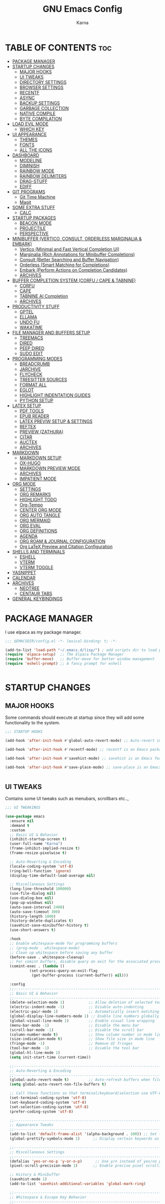 #+TITLE: GNU Emacs Config
#+AUTHOR: Karna
#+auto_tangle: t
#+DESCRIPTION: My personal Emacs config.
#+STARTUP: showeverything
#+OPTIONS: toc:3

* TABLE OF CONTENTS :toc:
- [[#package-manager][PACKAGE MANAGER]]
- [[#startup-changes][STARTUP CHANGES]]
  - [[#major-hooks][MAJOR HOOKS]]
  - [[#ui-tweaks][UI TWEAKS]]
  - [[#directory-settings][DIRECTORY SETTINGS]]
  - [[#browser-settings][BROWSER SETTINGS]]
  - [[#recentf][RECENTF]]
  - [[#async][ASYNC]]
  - [[#backup-settings][BACKUP SETTINGS]]
  - [[#garbage-collection][GARBAGE COLLECTION]]
  - [[#native-compile][NATIVE COMPILE]]
  - [[#byte-compilation][BYTE COMPILATION]]
- [[#load-evil-mode][LOAD EVIL MODE]]
  - [[#which-key][WHICH KEY]]
- [[#ui-appearance][UI APPEARANCE]]
  - [[#themes][THEMES]]
  - [[#fonts][FONTS]]
  - [[#all-the-icons][ALL THE ICONS]]
- [[#dashboard][DASHBOARD]]
  - [[#modeline][MODELINE]]
  - [[#diminish][DIMINISH]]
  - [[#rainbow-mode][RAINBOW MODE]]
  - [[#rainbow-delimiters][RAINBOW DELIMITERS]]
  - [[#drag-stuff][DRAG-STUFF]]
  - [[#ediff][EDIFF]]
- [[#git-programs][GIT PROGRAMS]]
  - [[#git-time-machine][Git Time Machine]]
  - [[#magit][Magit]]
- [[#some-extra-stuff][SOME EXTRA STUFF]]
  - [[#calc][CALC]]
- [[#startup-packages][STARTUP PACKAGES]]
  - [[#beacon-mode][BEACON MODE]]
  - [[#projectile][PROJECTILE]]
  - [[#perspective][PERSPECTIVE]]
- [[#minibuffer-vertico-consult-orderless-marginalia--embark][MINIBUFFER (VERTICO, CONSULT, ORDERLESS MARGINALIA & EMBARK)]]
  - [[#vertico-minimal-and-fast-vertical-completion-ui][Vertico (Minimal and Fast Vertical Completion UI)]]
  - [[#marginalia-rich-annotations-for-minibuffer-completions][Marginalia (Rich Annotations for Minibuffer Completions)]]
  - [[#consult-better-searching-and-buffer-navigation][Consult (Better Searching and Buffer Navigation)]]
  - [[#orderless-smart-matching-for-completions][Orderless (Smart Matching for Completions)]]
  - [[#embark-perform-actions-on-completion-candidates][Embark (Perform Actions on Completion Candidates)]]
  - [[#archives][ARCHIVES]]
- [[#buffer-completion-system-corfu--cape--tabnine][BUFFER COMPLETION SYSTEM (CORFU / CAPE & TABNINE)]]
  - [[#corfu][CORFU]]
  - [[#cape][CAPE]]
  - [[#tabnine-ai-completion][TABNINE AI Completion]]
  - [[#archives-1][ARCHIVES]]
- [[#productivity-stuff][PRODUCTIVITY STUFF]]
  - [[#gptel][GPTEL]]
  - [[#ellama][ELLAMA]]
  - [[#undo-fu][UNDO FU]]
  - [[#wakatime][WAKATIME]]
- [[#file-manager-and-buffers-setup][FILE MANAGER AND BUFFERS SETUP]]
  - [[#treemacs][TREEMACS]]
  - [[#dired][DIRED]]
  - [[#peep-dired][PEEP DIRED]]
  - [[#sudo-edit][SUDO EDIT]]
- [[#programming-modes][PROGRAMMING MODES]]
  - [[#breadcrumb][BREADCRUMB]]
  - [[#jarchive][JARCHIVE]]
  - [[#flycheck][FLYCHECK]]
  - [[#treesitter-sources][TREESITTER SOURCES]]
  - [[#format-all][FORMAT ALL]]
  - [[#eglot][EGLOT]]
  - [[#highlight-indentation-guides][HIGHLIGHT INDENTATION GUIDES]]
  - [[#python-setup][PYTHON SETUP]]
- [[#latex-setup][LATEX SETUP]]
  - [[#pdf-tools][PDF TOOLS]]
  - [[#epub-reader][EPUB READER]]
  - [[#latex-previw-setup--settings][LATEX PREVIW SETUP & SETTINGS]]
  - [[#reftex][REFTEX]]
  - [[#preview-zathura][PREVIEW (ZATHURA)]]
  - [[#citar][CITAR]]
  - [[#auctex][AUCTEX]]
  - [[#archives-2][ARCHIVES]]
- [[#markdown][MARKDOWN]]
  - [[#markdown-setup][MARKDOWN SETUP]]
  - [[#ox-hugo][OX-HUGO]]
  - [[#markdown-preview-mode][MARKDOWN PREVIEW MODE]]
  - [[#archives-3][ARCHIVES]]
  - [[#impatient-mode][IMPATIENT MODE]]
- [[#org-mode][ORG MODE]]
  - [[#settings][SETTINGS]]
  - [[#org-remarks][ORG REMARKS]]
  - [[#highlight-todo][HIGHLIGHT TODO]]
  - [[#org-tempo][Org-Tempo]]
  - [[#center-org-mode][CENTER ORG MODE]]
  - [[#org-auto-tangle][ORG AUTO TANGLE]]
  - [[#org-mermaid][ORG MERMAID]]
  - [[#org-eval][ORG EVAL]]
  - [[#org-definitions][ORG DEFINITIONS]]
  - [[#agenda][AGENDA]]
  - [[#org-roam--journal-configuration][ORG ROAM & JOURNAL CONFIGURATION]]
  - [[#org-latex-preview-and-citation-configuration][Org LaTeX Preview and Citation Configuration]]
- [[#shells-and-terminals][SHELLS AND TERMINALS]]
  - [[#eshell][ESHELL]]
  - [[#vterm][VTERM]]
  - [[#vterm-toggle][VTERM TOGGLE]]
- [[#yasnippet][YASNIPPET]]
- [[#calendar][CALENDAR]]
- [[#archives-4][ARCHIVES]]
  - [[#neotree][NEOTREE]]
  - [[#centaur-tabs][CENTAUR TABS]]
- [[#general-keybindings][GENERAL KEYBINDINGS]]

* PACKAGE MANAGER
  I use elpaca as my package manager.

#+BEGIN_SRC emacs-lisp
;;; $EMACSDIR/config.el -*- lexical-binding: t; -*-

(add-to-list 'load-path "~/.emacs.d/lisp/") ; add scripts dir to load path
(require 'elpaca-setup)  ;; The Elpaca Package Manager
(require 'buffer-move)   ;; Buffer-move for better window management
(require 'eshell-prompt) ;; A fancy prompt for eshell


#+END_SRC

* STARTUP CHANGES

** MAJOR HOOKS
Some commands should execute at startup since they will add some functionality to the system.

#+BEGIN_SRC emacs-lisp
;;; STARTUP HOOKS

(add-hook 'after-init-hook #'global-auto-revert-mode) ;; Auto-revert in Emacs is a feature that automatically updates the contents of a buffer to reflect changes made to the underlying file on disk.

(add-hook 'after-init-hook #'recentf-mode) ;; recentf is an Emacs package that maintains a list of recently  accessed files, making it easier to reopen files you have worked on recently.

(add-hook 'after-init-hook #'savehist-mode) ;; savehist is an Emacs feature that preserves the minibuffer history between sessions.

(add-hook 'after-init-hook #'save-place-mode) ;; save-place is an Emacs package that allows you to remember the position of the cursor when opening a file.


#+END_SRC

** UI TWEAKS
  Contains some UI tweaks such as menubars, scrollbars etc..,

#+BEGIN_SRC emacs-lisp
;;; UI TWEAKINGS

(use-package emacs
  :ensure nil
  :demand t
  :custom
  ;; Basic UI & Behavior
  (inhibit-startup-screen t)
  (user-full-name "Karna")
  (frame-inhibit-implied-resize t)
  (frame-resize-pixelwise t)

  ;; Auto-Reverting & Encoding
  (locale-coding-system 'utf-8)
  (ring-bell-function 'ignore)
  (display-time-default-load-average nil)

  ;; Miscellaneous Settings
  (long-line-threshold 100000)
  (use-file-dialog nil)
  (use-dialog-box nil)
  (pop-up-windows nil)
  (auto-save-interval 2400)
  (auto-save-timeout 300)
  (history-length 1000)
  (history-delete-duplicates t)
  (savehist-save-minibuffer-history t)
  (use-short-answers t)

  :hook
  ;; Enable whitespace-mode for programming buffers
  ;; (prog-mode . whitespace-mode)
  ;; Clean up whitespace before saving any buffer
  (before-save . whitespace-cleanup)
  ;; For comint buffers, disable query on exit for the associated process
  (comint-exec . (lambda ()
		   (set-process-query-on-exit-flag
		    (get-buffer-process (current-buffer)) nil)))

  :config
  ;;----------------------------------------------------------------------------
  ;; Basic UI & Behavior
  ;;----------------------------------------------------------------------------
  (delete-selection-mode 1)           ;; Allow deletion of selected text
  (electric-indent-mode -1)           ;; Disable auto-indenting
  (electric-pair-mode 1)              ;; Automatically insert matching parens
  (global-display-line-numbers-mode 1) ;; Enable line numbers globally
  (global-visual-line-mode 1)         ;; Enable visual line wrapping
  (menu-bar-mode -1)                  ;; Disable the menu bar
  (scroll-bar-mode -1)                ;; Disable the scroll bar
  (column-number-mode t)              ;; Show column number in mode line
  (size-indication-mode t)            ;; Show file size in mode line
  (fringe-mode -1)                    ;; Remove UI fringes
  (tool-bar-mode -1)                  ;; Disable the tool bar
  (global-hl-line-mode 1)
  (setq init-start-time (current-time))

  ;;----------------------------------------------------------------------------
  ;; Auto-Reverting & Encoding
  ;;----------------------------------------------------------------------------
  (global-auto-revert-mode t)         ;; Auto-refresh buffers when files change
  (setq global-auto-revert-non-file-buffers t)

  ;; Call these functions so that terminal/keyboard/selection use UTF-8
  (set-terminal-coding-system 'utf-8)
  (set-keyboard-coding-system 'utf-8)
  (set-selection-coding-system 'utf-8)
  (prefer-coding-system 'utf-8)

  ;;----------------------------------------------------------------------------
  ;; Appearance Tweaks
  ;;----------------------------------------------------------------------------
  (add-to-list 'default-frame-alist '(alpha-background . 100)) ;; Set frame transparency
  (global-prettify-symbols-mode 1)      ;; Display certain keywords as symbols

  ;;----------------------------------------------------------------------------
  ;; Miscellaneous Settings
  ;;----------------------------------------------------------------------------
  (defalias 'yes-or-no-p 'y-or-n-p)      ;; Use y/n instead of yes/no prompts
  (pixel-scroll-precision-mode 1)       ;; Enable precise pixel scrolling

  ;; History & Minibuffer
  (savehist-mode 1)
  (add-to-list 'savehist-additional-variables 'global-mark-ring)

  ;;----------------------------------------------------------------------------
  ;; Whitespace & Escape Key Behavior
  ;;----------------------------------------------------------------------------
  (global-set-key [escape] 'keyboard-escape-quit))

;; --- Speed benchmarking -----------------------------------------------------
(let ((init-time (float-time (time-subtract (current-time) init-start-time)))
      (total-time (string-to-number (emacs-init-time "%f"))))
  (message (concat
    (propertize "Startup time: " 'face 'bold)
    (format "%.2fs " init-time)
    (propertize (format "(+ %.2fs system time)"
			(- total-time init-time)) 'face 'shadow))))


#+END_SRC

** DIRECTORY SETTINGS
Emacs always saves everything in $EMACSDIR itself which is very annoying to push all the unnecessary files into git. (For example recentfiles cache, etc..,).

#+BEGIN_SRC emacs-lisp
;;; CUSTOM DIRECTORIES FOR CACHE FILES

(defun dir-concat (dir file)
  "join path DIR with filename FILE correctly"
  (concat (file-name-as-directory dir) file))

(defvar user-cache-directory "~/.cache/emacs/"
  "Location where files created by emacs are placed.") ;; Creating an emacs directory in ~/.cache for all the files that are created by emacs

(setq save-place-file (dir-concat user-cache-directory "places")) ;; Saving the place history in custom directory.
(setq transient-history-file (dir-concat user-cache-directory "transient-history.el")) ;; Saving transient-history file in ~/.cache/emacs/

(setq bookmark-default-file (dir-concat user-emacs-directory ".cache/bookmarks")) ;; Saving bookmarks in custom directory which is helped to display in emacs dashboard.

(setq auto-save-list-file-prefix (dir-concat user-cache-directory "auto-save-list/.saves-"))

(setq savehist-file (dir-concat user-cache-directory "savehist"))

(setq tramp-persistency-file-name (dir-concat user-cache-directory "tramp"))

(setq lsp-session-file (dir-concat user-cache-directory "lsp-session"))

(setq dap-breakpoints-file (dir-concat user-cache-directory "dap-breakpoints"))

(setq projectile-known-projects-file (dir-concat user-emacs-directory ".cache/projectile-bookmarks.eld"))

(setq eshell-directory-name (dir-concat user-cache-directory "eshell"))
(setq eshell-history-file-name (dir-concat user-cache-directory "eshell-history"))
(setq eshell-last-dir-ring-file-name (dir-concat user-cache-directory "eshell-last-dir-ring"))

(setq undo-fu-session-directory
	(dir-concat user-cache-directory "undo-fu-session/"))

(setq persp-state-default-file (dir-concat user-emacs-directory ".cache/sessions"))

#+END_SRC

** BROWSER SETTINGS
   Changing default browsers

#+BEGIN_SRC emacs-lisp
;;; BROWSER SETTINGS

;; Set the default browser function and program
(setq browse-url-browser-function 'browse-url-generic)
(setq browse-url-generic-program "zen-browser")
(setq browse-url-default-program "zen-browser")

;; (Optional) If you're using Org mode and want to specify a browser for HTML export:
(setq org-html-htmlize-browser "zen-browser")

;; Configure file associations for Org mode
(setq org-file-apps
      '(("auto-mode" . emacs)
	("\\.mm\\'" . default)
	("\\.x?html?\\'" . "zen-browser %s")
	("\\.pdf\\'" . "~/.local/bin/zathura %s")))



#+END_SRC

** RECENTF
Recentf mode is used by emacs to save recent files for faster access and also can be used in the emacs dashboard. We can also ignore some files or directories like below.

#+BEGIN_SRC emacs-lisp
;;; RECENTF SETTINGS

(require 'recentf)

;; Configure recentf settings
(setq recentf-save-file (dir-concat user-cache-directory "recentf")
      recentf-max-saved-items 200
      recentf-auto-cleanup 180)

;; Exclude specific files from recentf tracking
(setq recentf-exclude '("~/.cache/emacs/recentf"
			"~/.cache/emacs/*.md"
			"~/.cache/emacs/bookmarks"
			"/mnt/Karna/Git/Project-K/Org/Tasks.org"
			"~/.cache/emacs/treemacs-persist"))

;; Enable recentf mode
(recentf-mode 1)


#+END_SRC

** ASYNC
[[https://github.com/jwiegley/emacs-async][Async]] let us use asynchronous processes whereever possible, pretty useful.

#+BEGIN_SRC emacs-lisp
;;; ASYNCHRONOUS PROCESS

(use-package async
  :ensure t
  :defer t
  :init (dired-async-mode 1))


#+END_SRC

** BACKUP SETTINGS
By default, Emacs creates automatic backups of files in their original directories, such "file.el" and the backup "file.el~".  This leads to a lot of clutter, so let's tell Emacs to put all backups that it creates in the =TRASH= directory.

#+BEGIN_SRC emacs-lisp
;;; BACKUP SETTINGS

(setq backup-directory-alist '((".*" . "~/.local/share/Trash/files"))) ;; Default to Trash folder

;; Else you can also create a custom backup directory in ~/.cache/emacs and save the files versions wise

;;(setq backup-directory-alist
;;      `(("." . ,(dir-concat user-cache-directory "backup")))
;;      backup-by-copying t ; Use copies
;;      version-control t ; Use version numbers on backups
;;      delete-old-versions t ; Automatically delete excess backups
;;      kept-new-versions 5 ; Newest versions to keep
;;      kept-old-versions 3 ; Old versions to keep
;;      )


#+END_SRC

** GARBAGE COLLECTION
GC is the process of freeing up memory from unused/used up variables. We set the threshold on the GC so emacs will be a little faster.

#+BEGIN_SRC emacs-lisp
;;; GARBAGE COLLECTION

;; --- 1. Delay GC during startup to speed things up ---
(setq gc-cons-threshold most-positive-fixnum)

;; --- 2. Configure gcmh to dynamically manage GC after startup ---
(use-package gcmh
  :ensure t
  :diminish
  :init
  (setq gcmh-high-cons-threshold 402653184  ;; 384 MB: high threshold during busy periods
	gcmh-low-cons-threshold 16777216     ;; 16 MB: lower threshold when idle
	gcmh-idle-delay 5)                  ;; Wait 5 seconds of idle before lowering the threshold
  :config
  (gcmh-mode 1))

;; --- 3. After startup, restore GC settings and report load time ---
(add-hook 'emacs-startup-hook
	  (lambda ()
	    ;; Reset GC thresholds to reasonable values for normal operation.
	    (setq gc-cons-threshold 402653184
		  gc-cons-percentage 0.6)
	    (message "*** Emacs loaded in %.2f seconds with %d garbage collections."
		     (float-time (time-subtract after-init-time before-init-time))
		     gcs-done)))


#+END_SRC

** NATIVE COMPILE
Native Compile support and silence some annoying warnings when a package gets installed.

#+BEGIN_SRC emacs-lisp
;;; NATIVE COMPILE SUPPRESSION

;; Option 1: Disable deferred native compilation entirely.
;; This prevents background compilation tasks from running during interactive sessions.
(if (boundp 'comp-deferred-compilation)
    (setq comp-deferred-compilation nil)
  (setq native-comp-deferred-compilation nil))

;; Option 2 (alternative):
;; If you prefer to retain asynchronous native compilation to gradually compile packages in the background,
;; you can leave deferred compilation enabled and instead silence its warnings:
;; (setq native-comp-async-report-warnings-errors nil)

;; In noninteractive sessions (like batch scripts), prefer newer source files over stale byte-compiled ones.
;; This skips unnecessary mtime checks on *.elc files, shaving off some IO time.
(setq load-prefer-newer noninteractive)


#+END_SRC

** BYTE COMPILATION

#+BEGIN_SRC emacs-lisp
;;; BYTE COMPILATION

;; Byte-compile elisp files after saving
(defun auto-byte-recompile ()
  "Auto-recompile `.el' files to `.elc' if they exist."
  (when (and buffer-file-name
	     (eq major-mode 'emacs-lisp-mode)
	     (not (string-match-p "init\\.el$" buffer-file-name))
	     (file-exists-p (byte-compile-dest-file buffer-file-name)))
    (byte-recompile-file buffer-file-name)))

(defun byte-recompile-init-file ()
  "Recompile the Emacs init file on exit if it exists."
  (when (and user-init-file
	     (file-exists-p user-init-file))
    (byte-recompile-file user-init-file)))

(add-hook 'after-save-hook #'auto-byte-recompile)
(add-hook 'kill-emacs-hook #'byte-recompile-init-file)
(add-hook 'after-save-hook #'executable-make-buffer-file-executable-if-script-p)


#+END_SRC

-----

* LOAD EVIL MODE
[[https://github.com/emacs-evil/evil][Evil]] is an extensible vi/vim layer for Emacs. Because...let's face it. The Vim keybindings are just plain better.

#+BEGIN_SRC emacs-lisp
;;; EVIL MODE IN EMACS

;; Expands to: (elpaca evil (use-package evil :demand t))
(use-package evil
  :diminish
  :ensure t
  :init      ;; tweak evil's configuration before loading it
  (setq evil-want-integration t  ;; This is optional since it's already set to t by default.
	evil-want-keybinding nil
	evil-vsplit-window-right t
	evil-split-window-below t
	evil-undo-system 'undo-redo)  ;; Adds vim-like C-r redo functionality
  (evil-mode 1))

(use-package evil-collection
  :diminish
  :after evil
  :config
  ;; Do not uncomment this unless you want to specify each and every mode
  ;; that evil-collection should works with.  The following line is here
  ;; for documentation purposes in case you need it.
  ;; (setq evil-collection-mode-list '(calendar dashboard dired ediff info magit ibuffer))
  (add-to-list 'evil-collection-mode-list 'help) ;; evilify help mode
  (evil-collection-init))

(use-package evil-tutor :diminish)

;; Using RETURN to follow links in Org/Evil
;; Unmap keys in 'evil-maps if not done, (setq org-return-follows-link t) will not work
(with-eval-after-load 'evil-maps
  (define-key evil-motion-state-map (kbd "SPC") nil)
  (define-key evil-motion-state-map (kbd "RET") nil)
  (define-key evil-motion-state-map (kbd "TAB") nil))
;; Setting RETURN key in org-mode to follow links
  (setq org-return-follows-link  t)


#+END_SRC

** WHICH KEY
Which Key is a minor mode for Emacs that displays the key bindings following your currently entered incomplete command (a prefix) in a popup

#+BEGIN_SRC emacs-lisp
;;; WHICH KEY

(use-package which-key
  :init
    (which-key-mode 1)
  :diminish
  :config
  (setq which-key-side-window-location 'bottom
    which-key-sort-order #'which-key-key-order-alpha
    which-key-allow-imprecise-window-fit nil
    which-key-sort-uppercase-first nil
    which-key-add-column-padding 1
    which-key-max-display-columns nil
    which-key-min-display-lines 6
    which-key-side-window-slot -10
    which-key-side-window-max-height 0.25
    which-key-idle-delay 0.8
    which-key-max-description-length 25
    which-key-allow-imprecise-window-fit nil
    which-key-separator " → " ))


#+END_SRC

-----

* UI APPEARANCE

** THEMES

#+BEGIN_SRC emacs-lisp
;;; EF THEMES

(use-package ef-themes
  :ensure t
  :config
  (defvar my/current-ef-theme 'ef-winter
    "Stores the current theme to toggle between `ef-cyprus` and `ef-winter`.")

  (defun my/toggle-ef-theme ()
    "Toggle between `ef-cyprus` and `ef-winter` themes."
    (interactive)
    (setq my/current-ef-theme (if (eq my/current-ef-theme 'ef-cyprus)
                                  'ef-winter
                                'ef-cyprus))
    (ef-themes-select my/current-ef-theme)
    (message "Switched to %s" my/current-ef-theme))

  ;; Load default theme
  (ef-themes-select my/current-ef-theme))

;;; NANO THEMES

;; (use-package nano-theme
;;   :ensure (nano-theme :host github :repo "rougier/nano-theme")
;;   :config
;;   (load-theme 'nano t)
;;   (nano-light))


#+END_SRC

*** DOOM THEME

#+BEGIN_SRC emacs-lisp :tangle no
;;; DOOM THEMES

(add-to-list 'custom-theme-load-path "~/.config/emacs/themes/")
(use-package doom-themes
  :config
  (setq doom-themes-enable-bold t    ; Enable bold text
	doom-themes-enable-italic t) ; Enable italic text
  ;(load-theme 'doom-challenger-deep t) ; Load default theme
  (doom-themes-neotree-config) ; Enable neotree theme
  (doom-themes-org-config))  ; Improve org-mode fontification


#+END_SRC

** FONTS

#+BEGIN_SRC emacs-lisp
;;; FONTS

(add-to-list 'default-frame-alist '(font . "Roboto Mono-12:bold"))

(set-face-attribute 'default nil
		    :font "Roboto Mono"
		    :height 110
		    :weight 'bold)

(set-face-attribute 'fixed-pitch nil
		    :font "Roboto Mono"
		    :height 120
		    :weight 'bold)

(set-face-attribute 'variable-pitch nil
		    :font "Roboto Mono"
		    :height 110
		    :weight 'bold)

;; Italics for comments & keywords
(set-face-attribute 'font-lock-comment-face nil :slant 'italic)
(set-face-attribute 'font-lock-keyword-face nil :slant 'italic)

(setq-default line-spacing 0)

(set-display-table-slot standard-display-table 'truncation (make-glyph-code ?…))
(set-display-table-slot standard-display-table 'wrap (make-glyph-code ?–))



#+END_SRC

** ALL THE ICONS
All The Icons is an emcas package that provides a collection of icons for use in various Emacs features, such as the mode-line, minibuffer, and other user interfaces.

#+BEGIN_SRC emacs-lisp
;;; ALL THE ICONS

(use-package all-the-icons
  :ensure t
  :if (display-graphic-p))

(use-package all-the-icons-dired
  :ensure t
  :defer t
  :hook (dired-mode . (lambda () (all-the-icons-dired-mode t))))

(use-package all-the-icons-completion
  :ensure t
  :defer t
  :hook (marginalia-mode . #'all-the-icons-completion-marginalia-setup)
  :init
  (all-the-icons-completion-mode))

(use-package nerd-icons :defer t
  :custom
  (nerd-icons-color-icons t))


#+END_SRC

-----

* DASHBOARD
[[https://github.com/emacs-dashboard/emacs-dashboard][Emacs Dashboard]] is an extensible startup screen showing you recent files, bookmarks, agenda items and an Emacs banner.

#+BEGIN_SRC emacs-lisp
;;; EMACS DASHBOARD

;; Load dashboard instead of scratchpad at startup
(setq initial-buffer-choice (lambda () (get-buffer "*dashboard*")))

;;(use-package page-break-lines :ensure t) ;; enable if you want horizontal lines between sections in dashboard.

(use-package dashboard
  :ensure t
  :init
  (setq initial-buffer-choice 'dashboard-open)
  (setq dashboard-set-heading-icons t)
  (setq dashboard-set-file-icons t)
  (setq dashboard-display-icons-p t)
  (setq dashboard-icon-type 'nerd-icons)
  (setq dashboard-show-shortcuts nil)
  (setq dashboard-projects-backend 'projectile)
  (setq dashboard-banner-logo-title "I'll Walk My Own Path!")
  (setq dashboard-startup-banner 'logo)
  ;; (setq dashboard-startup-banner "~/.config/emacs/assets/emacs.png")
  (setq dashboard-center-content t)
  (setq dashboard-items '((vocabulary)
			  (recents . 5)
			  (agenda . 5)
			  (bookmarks . 10)
			  (projects . 5)))
  (setq dashboard-startupify-list '(dashboard-insert-banner
				    dashboard-insert-newline
				    dashboard-insert-banner-title
				    dashboard-insert-newline
				    dashboard-insert-init-info
				    dashboard-insert-items))
  (setq dashboard-item-generators '(
				    (vocabulary . gopar/dashboard-insert-vocabulary)
				    (recents . dashboard-insert-recents)
				    (bookmarks . dashboard-insert-bookmarks)
				    (agenda . dashboard-insert-agenda)
				    (projects . dashboard-insert-projects)))
  (defun gopar/dashboard-insert-vocabulary (list-size)
    (dashboard-insert-heading " Word of the Day:"
			      nil
			      (all-the-icons-faicon "newspaper-o"
						    :height 1.2
						    :v-adjust 0.0
						    :face 'dashboard-heading))
    (insert "\n")
    (let ((random-line nil)
	  (lines nil))
      (with-temp-buffer
	(insert-file-contents (concat user-emacs-directory "assets/words"))
	(goto-char (point-min))
	(setq lines (split-string (buffer-string) "\n" t))
	(setq random-line (nth (random (length lines)) lines))
	(setq random-line (string-join (split-string random-line) " ")))
      (insert "    " random-line)))
  :config
  (dashboard-setup-startup-hook)
  (add-hook 'dashboard-mode-hook
	    (lambda ()
	      (display-line-numbers-mode -1))))


#+END_SRC

** MODELINE
The modeline is the bottom status bar that appears in Emacs windows.  While you can create your own custom modeline, why go to the trouble when Doom Emacs already has a nice modeline package available.  For more information on what is available to configure in the Doom modeline, check out: [[https://github.com/seagle0128/doom-modeline][Doom Modeline]]

#+BEGIN_SRC emacs-lisp
;;; DOOM MODELINE

(use-package doom-modeline
  :ensure t
  :init (doom-modeline-mode 1)
  :custom
  (inhibit-compacting-font-caches t)
  (doom-modeline-buffer-file-name-style 'relative-from-project)
  (doom-modeline-major-mode-icon nil)
  (doom-modeline-minor-modes nil)
  (doom-modeline-buffer-encoding nil)
  (doom-modeline-buffer-state-icon nil)
  (doom-modeline-lsp nil)
  :hook (after-init . doom-modeline-mode)
  :config
    (setq doom-modeline-height 25      ;; sets modeline height
	  doom-modeline-bar-width 5    ;; sets right bar width
	  doom-modeline-persp-name t   ;; adds perspective name to modeline
	  doom-modeline-persp-icon t))


#+END_SRC

** DIMINISH
This package implements hiding or abbreviation of the modeline displays (lighters) of minor-modes.  With this package installed, you can add ':diminish' to any use-package block to hide that particular mode in the modeline.

#+BEGIN_SRC emacs-lisp
;;; DIMINISH

(use-package diminish
  :ensure t
  :defer t
  :init
  (diminish 'visual-line-mode)
  (diminish 'subword-mode)
  (diminish 'beacon-mode)
  (diminish 'irony-mode)
  (diminish 'page-break-lines-mode)
  (diminish 'rainbow-delimiters-mode)
  (diminish 'auto-revert-mode)
  (diminish 'yas-minor-mode)
)


#+END_SRC

** RAINBOW MODE
Display the actual color as a background for any hex color value (ex. #ffffff).  The code block below enables rainbow-mode in all programming modes (prog-mode) as well as org-mode, which is why rainbow works in this document.

#+BEGIN_SRC emacs-lisp
;;; RAINBOW MODE

(use-package rainbow-mode
  :ensure t
  :defer t
  :diminish
  :hook org-mode prog-mode)


#+END_SRC

** RAINBOW DELIMITERS
Adding rainbow coloring to parentheses.

#+BEGIN_SRC emacs-lisp
;;; RAINBOW DELIMITERS
(use-package rainbow-delimiters
  :ensure t
  :defer t
  :hook ((emacs-lisp-mode . rainbow-delimiters-mode)
	 (clojure-mode . rainbow-delimiters-mode)))


#+END_SRC

** DRAG-STUFF
[[https://github.com/rejeep/drag-stuff.el][Drag Stuff]] is a minor mode for Emacs that makes it possible to drag stuff (words, region, lines) around in Emacs.  When 'drag-stuff-define-keys' is enabled, then the following keybindings are set: M-up, M-down, M-left, and M-right.

#+BEGIN_SRC emacs-lisp
;;; DRAG STUFF

(use-package drag-stuff
  :ensure t
  :defer t
  :diminish
  :init
  (drag-stuff-global-mode 1)
  (drag-stuff-define-keys))


#+END_SRC

** EDIFF
'ediff' is a diff program that is built into Emacs.  By default, 'ediff' splits files vertically and places the 'help' frame in its own window.  I have changed this so the two files are split horizontally and the 'help' frame appears as a lower split within the existing window.  Also, I create my own 'karna-ediff-hook' where I add 'j/k' for moving to next/prev diffs.  By default, this is set to 'n/p'.

#+BEGIN_SRC emacs-lisp
;;; EDIFF SETUP

(setq ediff-split-window-function 'split-window-horizontally
      ediff-window-setup-function 'ediff-setup-windows-plain)

(defun karna-ediff-hook ()
  (ediff-setup-keymap)
  (define-key ediff-mode-map "j" 'ediff-next-difference)
  (define-key ediff-mode-map "k" 'ediff-previous-difference))

(add-hook 'ediff-mode-hook 'karna-ediff-hook)


#+END_SRC

-----

* GIT PROGRAMS
  Git Programs that I personally love with Emacs.

** Git Time Machine
[[https://github.com/emacsmirror/git-timemachine][git-timemachine]] is a program that allows you to move backwards and forwards through a file's commits.  'SPC g t' will open the time machine on a file if it is in a git repo.  Then, while in normal mode, you can use 'CTRL-j' and 'CTRL-k' to move backwards and forwards through the commits.

#+BEGIN_SRC emacs-lisp
;;; GIT TIMEMACHINE

(use-package git-timemachine
  :after git-timemachine
  :defer t
  :hook (evil-normalize-keymaps . git-timemachine-hook)
  :config
    (evil-define-key 'normal git-timemachine-mode-map (kbd "C-j") 'git-timemachine-show-previous-revision)
    (evil-define-key 'normal git-timemachine-mode-map (kbd "C-k") 'git-timemachine-show-next-revision)
)


#+END_SRC

** Magit
[[https://magit.vc/manual/][Magit]] is a full-featured git client for Emacs.

#+BEGIN_SRC emacs-lisp

;;; MAGIT
;; Transient is required by Magit for handling popups and keybindings
(use-package transient
  :defer t)

;; Magit - A Git porcelain inside Emacs
(use-package magit
  :after transient  ;; Ensure transient is loaded first
  :defer t          ;; Load Magit when needed
  :custom
  (magit-show-long-lines-warning nil))  ;; Disable long lines warning in Magit


#+END_SRC

-----

* SOME EXTRA STUFF
I am so lazy to document so adding some of the extras here

#+BEGIN_SRC emacs-lisp
;;; SOME EXTRA STUFF
(use-package tldr :ensure t :defer t)

;; Use puni-mode globally and disable it for term-mode.
(use-package puni
  :defer t
  :init
  ;; The autoloads of Puni are set up so you can enable `puni-mode` or
  ;; `puni-global-mode` before `puni` is actually loaded. Only after you press
  ;; any key that calls Puni commands, it's loaded.
  (puni-global-mode)
  (add-hook 'term-mode-hook #'puni-disable-puni-mode))

(use-package expand-region
  :bind ("C-=" . er/expand-region))


#+END_SRC

** CALC

#+BEGIN_SRC emacs-lisp
;;; CALC

(use-package calc
  :ensure nil  ;; tells Elpaca not to manage calc because it's built-in
  :bind (("C-x c" . calc)
	 ("C-S-e" . latex-math-from-calc)
	 ("C-c e" . calc-embedded))
  :config
  (use-package calc-embed
    :ensure nil
    :bind (:map calc-override-minor-modes-map
	   ("'" . calc-algebraic-entry)))
  (use-package calc-yank
    :ensure nil
    :defer t
    :config
    (define-advice calc-finish-stack-edit (:around (orig-fn &rest args) pop-to-buffer)
      (cl-letf (((symbol-function 'switch-to-buffer)
		 #'pop-to-buffer))
	(apply orig-fn args))))
  (setq calc-make-windows-dedicated t)
  (defun latex-math-from-calc ()
    "Evaluate `calc' on the contents of line at point."
    (interactive)
    (let ((lang (if (memq major-mode '(org-mode latex-mode LaTex-mode))
		    'latex 'normal)))
      (cond ((region-active-p)
	     (let* ((beg (region-beginning))
		    (end (region-end))
		    (string (buffer-substring-no-properties beg end)))
	       (kill-region beg end)
	       (insert (calc-eval `(,string calc-language ,lang
					    calc-prefer-frac t
					    calc-angle-mode rad)))))
	    (t (let ((l (thing-at-point 'line)))
		 (end-of-line 1)
		 (kill-line 0)
		 (insert (calc-eval `(,l
				      calc-language ,lang
				      calc-prefer-frac t
				      calc-angle-mode rad)))))))))

;; If you need additional settings for calc after org-latex-preview, combine them into the same declaration:
(use-package calc
  :ensure nil
  :after org-latex-preview
  :hook (calc-mode . my/olp-calc-settings)
  :config
  (defun my/olp-calc-settings ()
    (setq-local org-latex-preview-numbered nil
		org-latex-preview-auto-ignored-commands
		'(mwheel-scroll pixel-scroll-precision
		  scroll-up-command scroll-down-command
		  scroll-other-window scroll-other-window-down))))


#+END_SRC

-----

* STARTUP PACKAGES
These are some of my packages that are required on startup

** BEACON MODE
Whenever the window scrolls a light will shine on top of your cursor so you know where it is - [[https://github.com/Malabarba/beacon][BEACON]].

#+BEGIN_SRC emacs-lisp
;;; BEACON

(use-package beacon
  :ensure t
  :defer t
  :init
  ;;(setq beacon-size 40)
  ;;(setq beacon-color "#ff00ff")
  (beacon-mode 1))


#+END_SRC

** PROJECTILE
[[https://github.com/bbatsov/projectile][Projectile]] is a project interaction library for Emacs.  It should be noted that many projectile commands do not work if you have set "fish" as the "shell-file-name" for Emacs.  I had initially set "fish" as the "shell-file-name" in the Vterm section of this config, but oddly enough I changed it to "bin/sh" and projectile now works as expected, and Vterm still uses "fish" because my default user "sh" on my Linux system is "fish".

#+BEGIN_SRC emacs-lisp
;;; PROJECTILE

(use-package projectile
  :ensure t
  :init
  ;; Set the search path for Projectile if the directory exists.
  (when (file-directory-p "/mnt/Karna/Git/Project-K")
    (setq projectile-project-search-path '("/mnt/Karna/Git/Project-K/")))
  ;; Define the action to take when switching projects.
  (setq projectile-switch-project-action #'projectile-dired)
  ;; :custom
  ;; Use Ivy for completion within Projectile.
  ;; (projectile-completion-system 'ivy)
  :config
  ;; Now that Projectile is loaded, append the extra directories to ignore.
  (setq projectile-globally-ignored-directories
	(append projectile-globally-ignored-directories
		'("node_modules" "dist" "build" "vendor" ".venv" "tmp" "cache" "log" "bower_components")))
  (projectile-mode 1))

;(use-package counsel-projectile
;  :ensure t
;  :after (projectile counsel)  ;; Ensure Projectile and Counsel are loaded first.
;  :config
;  (counsel-projectile-mode 1))

(use-package consult-projectile
  :ensure (consult-projectile :type git :host gitlab :repo "OlMon/consult-projectile" :branch "master"))


#+END_SRC

** PERSPECTIVE
[[https://github.com/nex3/perspective-el][Perspective]] provides multiple named workspaces (or "perspectives") in Emacs, similar to multiple desktops in window managers.  Each perspective has its own buffer list and its own window layout, along with some other isolated niceties, like the [[https://www.gnu.org/software/emacs/manual/html_node/emacs/Xref.html][xref]] ring.

#+BEGIN_SRC emacs-lisp
;;; PERSPECTIVE

(use-package perspective
  :ensure t
  :custom
  ;; NOTE! I have also set 'SCP =' to open the perspective menu.
  ;; I'm only setting the additional binding because setting it
  ;; helps suppress an annoying warning message.
  (persp-mode-prefix-key (kbd "C-c M-p"))
  :config
  (persp-mode 1)
  ;; Sets a file to write to when we save states
)

;; This will group buffers by persp-name in ibuffer.
(add-hook 'ibuffer-hook
	  (lambda ()
	    (persp-ibuffer-set-filter-groups)
	    (unless (eq ibuffer-sorting-mode 'alphabetic)
	      (ibuffer-do-sort-by-alphabetic))))

;; Automatically save perspective states to file when Emacs exits.
;; (add-hook 'kill-emacs-hook #'persp-state-save)

(global-set-key (kbd "C-S-s") #'persp-state-save)


#+END_SRC

-----

* MINIBUFFER (VERTICO, CONSULT, ORDERLESS MARGINALIA & EMBARK)

** Vertico (Minimal and Fast Vertical Completion UI)
Vertico provides an efficient and minimalistic vertical completion UI.

#+BEGIN_SRC emacs-lisp
;;; VERTICO

(use-package vertico
  :init
  (vertico-mode)
  :hook
  ;; Tidy paths automatically in the minibuffer.
  (rfn-eshadow-update-overlay-hook . vertico-directory-tidy)
  :config
  ;; Load the directory extension once Vertico is loaded.
  (require 'vertico-directory)
  ;; Show more candidates
  ;(setq vertico-count 20)
  ;; Grow/shrink the minibuffer dynamically.
  (setq vertico-resize nil)
  ;; Enable cycling through candidates.
  (setq vertico-cycle t))


#+END_SRC

** Marginalia (Rich Annotations for Minibuffer Completions)
Marginalia enhances minibuffer completions by providing additional context annotations.

#+BEGIN_SRC emacs-lisp
;;; MARGINALIA

(use-package marginalia
  :ensure t
  :defer t
  :bind (:map minibuffer-local-map
	 ("M-A" . marginalia-cycle))
  :custom
    (marginalia-annotators '(marginalia-annotators-heavy marginalia-annotators-light nil))
  :init (marginalia-mode))


#+END_SRC

** Consult (Better Searching and Buffer Navigation)
The `consult' package provides lots of commands that are enhanced variants of basic, built-in functionality.  One of the headline features of `consult' is its preview facility, where it shows in another Emacs window the context of what is currently matched in the minibuffer.  Here I define key bindings for some commands you may find useful.  The mnemonic for their prefix is "alternative search" (as opposed to the basic C-s or C-r keys).

#+BEGIN_SRC emacs-lisp
;;; CONSULT

(use-package consult
  :ensure t
  :bind (;; A recursive grep
	 ("M-s M-g" . consult-grep)
	 ;; Search for files names recursively
	 ("M-s M-f" . consult-find)
	 ;; Search through the outline (headings) of the file
	 ("M-s M-o" . consult-outline)
	 ;; Search the current buffer
	 ("M-s M-l" . consult-line)
	 ;; Switch to another buffer, or bookmarked file, or recently
	 ;; opened file.
	 ("M-s M-b" . consult-buffer)))

;;; CONSULT DIR

(use-package consult-dir
 :ensure t
 :defer t
 :bind (("C-x C-d" . consult-dir)
 :map vertico-map
 ("C-x C-d" . consult-dir)
 ("C-x C-j" . consult-dir-jump-file)))

;; The `wgrep' packages lets us edit the results of a grep search
;; while inside a `grep-mode' buffer.  All we need is to toggle the
;; editable mode, make the changes, and then type C-c C-c to confirm
;; or C-c C-k to abort.
;; Further reading: https://protesilaos.com/emacs/dotemacs#h:9a3581df-ab18-4266-815e-2edd7f7e4852

(use-package wgrep
  :ensure t
  :bind ( :map grep-mode-map
	  ("e" . wgrep-change-to-wgrep-mode)
	  ("C-x C-q" . wgrep-change-to-wgrep-mode)
	  ("C-c C-c" . wgrep-finish-edit)))


;; Display a counter showing the number of the current and the other
;; matches.  Place it before the prompt, though it can be after it.
(setq isearch-lazy-count t)
(setq lazy-count-prefix-format "(%s/%s) ")
(setq lazy-count-suffix-format nil)

;; Make regular Isearch interpret the empty space as a regular
;; expression that matches any character between the words you give
;; it.
(setq search-whitespace-regexp ".*?")

;; Install the `wgrep' package.  It makes the grep buffers editable.

;; Install the `consult' package.  It provides lots of useful commands that
;; enhance the minibuffer experience of Emacs (e.g. for searching
;; lines/heading).

;; Install the `embark' package.  It allows you to perform context-sensitive
;; actions, using a prompt and then a key/action selection interface.


#+END_SRC

** Orderless (Smart Matching for Completions)
#+BEGIN_SRC emacs-lisp
;;; ORDERLESS

(use-package orderless
  :ensure t
  :defer t
  :custom
  ;; (orderless-style-dispatchers '(orderless-affix-dispatch))
  ;; (orderless-component-separator #'orderless-escapable-split-on-space)
  (completion-styles '(basic substring initials flex orderless))
  (completion-category-defaults nil)

  (setq completion-category-overrides
	;; NOTE 2021-10-25: I am adding `basic' because it works better as a
	;; default for some contexts.  Read:
	;; <https://debbugs.gnu.org/cgi/bugreport.cgi?bug=50387>.
	;;
	;; `partial-completion' is a killer app for files, because it
	;; can expand ~/.l/s/fo to ~/.local/share/fonts.
	;;
	;; If `basic' cannot match my current input, Emacs tries the
	;; next completion style in the given order.  In other words,
	;; `orderless' kicks in as soon as I input a space or one of its
	;; style dispatcher characters.
	'((file (styles . (basic partial-completion orderless)))
	  (bookmark (styles . (basic substring)))
	  (library (styles . (basic substring)))
	  (embark-keybinding (styles . (basic substring)))
	  (imenu (styles . (basic substring orderless)))
	  (consult-location (styles . (basic substring orderless)))
	  (kill-ring (styles . (orderless)))
	  (eglot (styles . (orderless flex))))))

(setq completion-ignore-case t)
(setq read-buffer-completion-ignore-case t)
(setq-default case-fold-search t)   ; For general regexp
(setq read-file-name-completion-ignore-case t)


#+END_SRC

** Embark (Perform Actions on Completion Candidates)
Embark allows performing actions on minibuffer candidates dynamically.

#+BEGIN_SRC emacs-lisp
;;; EMBARK

(use-package embark
  :ensure t
  :defer t
  :bind (("M-h" . embark-act))
  :commands (embark-act
	       embark-dwim
	       embark-export
	       embark-collect
	       embark-bindings
	       embark-prefix-help-command)

    :init
    (setq prefix-help-command #'embark-prefix-help-command)

    :config
    ;; Hide the mode line of the Embark live/completions buffers
    (add-to-list 'display-buffer-alist
		 '("\\`\\*Embark Collect \\(Live\\|Completions\\)\\*"
		   nil
		   (window-parameters (mode-line-format . none)))))

  ;;; EMBARK CONSULT

  (use-package embark-consult
     :ensure t
     :after (embark consult)
     :defer t
     :hook
     (embark-collection-mode . consult-preview-at-point-mode))


#+END_SRC

** ARCHIVES

*** IVY

#+BEGIN_SRC emacs-lisp :tangle no
;;; IVY

(use-package ivy
  :ensure t
  :bind
  (("C-c C-r" . ivy-resume)
   ("C-x B" . ivy-switch-buffer-other-window))
  :diminish
  :config
  (setq ivy-use-virtual-buffers t)
  (setq ivy-count-format "(%d/%d) ")
  (setq enable-recursive-minibuffers t)
  (ivy-mode))


#+END_SRC

*** IVY RICH

#+BEGIN_SRC emacs-lisp :tangle no

;;; IVY RICH

(use-package ivy-rich
  :after ivy
  :init
  (ivy-rich-mode 1)  ;; Enable Ivy-rich for improved display in Ivy prompts
  :custom
  (ivy-virtual-abbreviate 'full)  ;; Show full path in Ivy buffers
  (ivy-rich-switch-buffer-align-virtual-buffer t)  ;; Align virtual buffers (e.g., project-root buffers)
  (ivy-rich-path-style 'abbrev)  ;; Abbreviate file paths for better display
  :config
  ;; Set default transformers for ivy commands
  (setq ivy-rich-display-transformers-list
	'((ivy-switch-buffer
	   :columns
	   ((ivy-rich-switch-buffer-icon (:width 2))
	    (ivy-rich-candidate (:width 30))
	    (ivy-rich-switch-buffer-size (:width 7))
	    (ivy-rich-switch-buffer-major-mode (:width 12 :face warning))
	    (ivy-rich-switch-buffer-project (:width 15 :face success))
	    (ivy-rich-switch-buffer-path (:width (lambda (x) (ivy-rich-switch-buffer-shorten-path x (ivy-rich-minibuffer-width 0.3))))))))))


#+END_SRC

*** ALL THE ICONS IVY RICH

#+BEGIN_SRC emacs-lisp :tangle no

;;; ALL THE ICONS IVY RICH

(use-package all-the-icons-ivy-rich
  :ensure t
  :init
  (all-the-icons-ivy-rich-mode 1))


#+END_SRC

*** COUNSEL

#+BEGIN_SRC emacs-lisp :tangle no

;;; COUNSEL

(use-package counsel
  :ensure t
  :after ivy
  :diminish
  :config
  (counsel-mode)
  (setq ivy-initial-inputs-alist nil))


#+END_SRC

*** IVY POSTFRAME

#+BEGIN_SRC emacs-lisp :tangle no
;;; IVY POSTFRAME

 (use-package posframe
   :ensure t)

 (use-package ivy-posframe
   :ensure t
   :after ivy
   :config
   (setq ivy-posframe-parameters '((left . 0) (top . 0)))  ;; Center position
   (setq ivy-posframe-width 80)  ;; Adjust the width as needed
   (setq ivy-posframe-height 20)  ;; Adjust the height as needed
   (setq ivy-posframe-min-width 20)

   ;; Enable ivy-posframe
   (ivy-posframe-mode 1))

 (setq ivy-display-function 'ivy-posframe-display)


#+END_SRC

-----

* BUFFER COMPLETION SYSTEM (CORFU / CAPE & TABNINE)
This is a list of buffer completion systems I use.

** CORFU

#+BEGIN_SRC emacs-lisp
;;; CORFU

(use-package corfu
  :ensure t
  :defer t
  :init
  (global-corfu-mode)
  :custom
  (corfu-cycle t)               ;; Enable cycling through candidates
  (corfu-auto t)                ;; Enable auto-completion
  (corfu-auto-prefix 2)         ;; Minimum prefix length for auto-completion
  (corfu-auto-delay 0.02)          ;; No delay before suggestions appear
  (corfu-quit-no-match t)
  (corfu-quit-at-boundary 'separator)
  (corfu-echo-documentation nil)
  (corfu-preview-current 'insert)
  (corfu-preselect-first nil)
  (corfu-popupinfo-mode nil)      ;; Enable documentation popups
  :bind (:map corfu-map
	 ("S-RET" . nil)
	 ("RET"   . corfu-insert)
	 ("TAB"   . corfu-next)
	 ("[tab]" . corfu-next)
	 ("S-TAB" . corfu-previous)
	 ("C-h"   . corfu-info-documentation)
	 ("M-SPC" . corfu-insert-separator))
  :hook
  ;; In eshell, disable auto-completion but keep the quit settings.
  (eshell-mode . (lambda ()
		   (setq-local corfu-quit-at-boundary t
			       corfu-quit-no-match t
			       corfu-auto nil)))
  ;; Customize completion styles for Corfu.
  (corfu-mode . (lambda ()
		  (setq-local completion-styles '(basic)
			      completion-category-overrides nil
			      completion-category-defaults nil)))
  :config
  (corfu-history-mode))

(use-package nerd-icons-corfu
  :ensure t
  :after corfu
  :config
  ;; Add the Nerd Icons Corfu formatter to Corfu's margin formatters.
  (add-to-list 'corfu-margin-formatters #'nerd-icons-corfu-formatter))


#+END_SRC

** CAPE

#+BEGIN_SRC emacs-lisp
;;; CAPE

(use-package cape
  :ensure t
  :init
  (dolist (fn '(cape-file
		cape-keyword
		cape-dabbrev
		cape-elisp-block
		cape-abbrev
		cape-dict
		;; cape-emoji
		cape-sgml))
    (add-hook 'completion-at-point-functions fn 'append))

  (add-hook 'emacs-lisp-mode-hook
	    (lambda ()
	      (add-hook 'completion-at-point-functions #'cape-elisp-symbol 'append)
	      (add-hook 'completion-at-point-functions #'cape-elisp-block 'append)))

  (add-hook 'latex-mode-hook
	    (lambda ()
	      (add-hook 'completion-at-point-functions #'cape-tex 'append))))

;;; CAPF AUTOSUGGEST

(use-package capf-autosuggest
  :ensure t
  :defer t
  :hook ((eshell-mode . capf-autosuggest-mode))
  :custom
  (capf-autosuggest-dwim-next-line nil))


#+END_SRC

** TABNINE AI Completion
TabNine provides AI-powered autocompletion, enhancing productivity for programming tasks.

#+BEGIN_SRC emacs-lisp
;;; TABNINE AI Completion

(use-package tabnine
  :commands (tabnine-start-process tabnine-mode)
  :ensure t
  :diminish "⌬"
  :custom
  (tabnine-wait 1)
  (tabnine-minimum-prefix-length 2)
  ;; :hook
  ;; ((prog-mode . tabnine-mode)
  ;; (org-mode . tabnine-mode)
  ;; (LaTeX-mode . tabnine-mode)
  ;; (text-mode . tabnine-mode)
  ;; (kill-emacs . tabnine-kill-process))
  :config
  (add-to-list 'completion-at-point-functions #'tabnine-completion-at-point)
  (tabnine-start-process)
  :bind
  (:map tabnine-completion-map
    ("<tab>" . tabnine-accept-completion)
    ("M-f" . tabnine-accept-completion-by-word)
    ("M-<return>" . tabnine-accept-completion-by-line)
    ("C-g" . tabnine-clear-overlay)
    ("M-[" . tabnine-previous-completion)
    ("M-]" . tabnine-next-completion)))


#+END_SRC

** ARCHIVES

*** CODEIUM AI COMPLETION
Codeium is a powerful AI-powered code completion and coding assistant.

#+BEGIN_SRC emacs-lisp :tangle no
;;; CODEIUM

;; we recommend using use-package to organize your init.el
(use-package codeium
    ;; if you use straight
    ;; :straight '(:type git :host github :repo "Exafunction/codeium.el")
    ;; otherwise, make sure that the codeium.el file is on load-path

    :ensure (codeium :host github :repo "Exafunction/codeium.el")

    :init
    ;; use globally
    (add-to-list 'completion-at-point-functions #'codeium-completion-at-point)
    ;; or on a hook
    ;; (add-hook 'python-mode-hook
    ;;     (lambda ()
    ;;         (setq-local completion-at-point-functions '(codeium-completion-at-point))))

    ;; if you want multiple completion backends, use cape (https://github.com/minad/cape):
    ;; (add-hook 'python-mode-hook
    ;;     (lambda ()
    ;;         (setq-local completion-at-point-functions
    ;;             (list (cape-capf-super #'codeium-completion-at-point #'lsp-completion-at-point)))))
    ;; an async company-backend is coming soon!

    ;; codeium-completion-at-point is autoloaded, but you can
    ;; optionally set a timer, which might speed up things as the
    ;; codeium local language server takes ~0.2s to start up
     (add-hook 'emacs-startup-hook
      (lambda () (run-with-timer 0.1 nil #'codeium-init)))

    ;; :defer t ;; lazy loading, if you want
    :config
    (setq use-dialog-box nil) ;; do not use popup boxes

    ;; if you don't want to use customize to save the api-key
    ;; (setq codeium/metadata/api_key "xxxxxxxx-xxxx-xxxx-xxxx-xxxxxxxxxxxx")

    ;; get codeium status in the modeline
    (setq codeium-mode-line-enable
	(lambda (api) (not (memq api '(CancelRequest Heartbeat AcceptCompletion)))))
    (add-to-list 'mode-line-format '(:eval (car-safe codeium-mode-line)) t)
    ;; alternatively for a more extensive mode-line
    ;; (add-to-list 'mode-line-format '(-50 "" codeium-mode-line) t)

    ;; use M-x codeium-diagnose to see apis/fields that would be sent to the local language server
    (setq codeium-api-enabled
	(lambda (api)
	    (memq api '(GetCompletions Heartbeat CancelRequest GetAuthToken RegisterUser auth-redirect AcceptCompletion))))
    ;; you can also set a config for a single buffer like this:
    ;; (add-hook 'python-mode-hook
    ;;     (lambda ()
    ;;         (setq-local codeium/editor_options/tab_size 4)))

    ;; You can overwrite all the codeium configs!
    ;; for example, we recommend limiting the string sent to codeium for better performance
    (defun my-codeium/document/text ()
	(buffer-substring-no-properties (max (- (point) 3000) (point-min)) (min (+ (point) 1000) (point-max))))
    ;; if you change the text, you should also change the cursor_offset
    ;; warning: this is measured by UTF-8 encoded bytes
    (defun my-codeium/document/cursor_offset ()
	(codeium-utf8-byte-length
	    (buffer-substring-no-properties (max (- (point) 3000) (point-min)) (point))))
    (setq codeium/document/text 'my-codeium/document/text)
    (setq codeium/document/cursor_offset 'my-codeium/document/cursor_offset))


#+END_SRC

*** COMPANY

#+BEGIN_SRC emacs-lisp :tangle no
;;; COMPANY

(use-package company
  :ensure t
  :defer t
  :bind
  (:map company-active-map
    ("C-n" . company-select-next)
    ("C-p" . company-select-previous)
    ("M-<" . company-select-first)
    ("M->" . company-select-last)
    ("<tab>" . company-complete-selection))
  :custom
  (company-minimum-prefix-length 1)
  (company-require-match nil)
  (company-idle-delay 0)
  (company-show-numbers t)
  (company-tooltip-offset-display 'lines)
  (company-tooltip-align-annotations t)
  (company-frontends '(company-pseudo-tooltip-unless-just-one-frontend-with-delay
		       company-preview-frontend
		       company-echo-metadata-frontend))
  :config
  (global-company-mode t))

(setq company-tooltip-limit 10)
(setq company-tooltip-minimum 4) ;; Ensure at least 4 candidates are visible
(setq company-tooltip-flip-when-above t) ;; Keep candidates visually consistent
(setq company-text-face-extra-attributes '(:weight bold :slant italic))


#+END_SRC

*** COMPANY BOX

#+BEGIN_SRC emacs-lisp :tangle no
;;; COMPANY BOX

(use-package company-box
  :after company
  :ensure t
  :defer t
  :diminish
  :hook (company-mode . company-box-mode))


#+END_SRC

-----

* PRODUCTIVITY STUFF
Productivity stuff configs such as undo-fu, wakatime etc..

** GPTEL
GPTEL is an excellent package written by karthink and the document is written [[https://github.com/karthink/gptel?tab=readme-ov-file#installation][here]]. And a detailed demo is available on [[https://youtu.be/bsRnh_brggM?si=t65KN0WiKe9e7OMY][YouTube]].

#+BEGIN_SRC emacs-lisp
;;; GPTEL

(use-package gptel
  :ensure t
  :defer t
  :config

  ;;; KAGI Backend
  ;(gptel-make-kagi "Kagi"
  ;  :key (lambda () (auth-source-pick-first-password :host "kagi.com" :login "apikey")))

  (setq gptel-default-mode 'org-mode)
  (setq gptel-expert-commands t)

  ;; Define and Set Ollama as Default Backend
  (setq gptel-backend
	(gptel-make-ollama "Ollama"
			   :host "localhost:11434"
			   :stream t
			   :models '("llama3:latest"
				     "deepseek-coder:6.7b"
				     "mistral"
				     "zephyr"
				     "llama3:8b-instruct-q6_K"
				     "deepseek-r1:8b"
				     "qwen2.5:3b"))))
  ;; Set up keybinding for sending messages
(define-key global-map (kbd "C-c RET") 'gptel-send)


#+END_SRC

** ELLAMA
[[https://github.com/s-kostyaev/ellama][Ellama]] is a tool for interacting with large language models from Emacs.  You need to have 'ollama' installed on your computer to use 'ellama' in Emacs.  You need to pull in any LLMs that you want to have available for use.  For example, if you want to be able to use Llama 3.1, then you need to run 'ollama pull llama3.1'.

#+BEGIN_SRC emacs-lisp
;;; ELLAMA

(use-package ellama
  :init
  (setopt ellama-keymap-prefix "C-c e")  ;; keymap for all ellama functions
  (setopt ellama-language "English")     ;; language ellama should translate to
  (require 'llm-ollama)
  (setopt ellama-provider
    (make-llm-ollama
     ;; this model should be pulled to use it
     ;; value should be the same as you print in terminal during pull
     :chat-model "llama3.1"
     :embedding-model "nomic-embed-text"
     :default-chat-non-standard-params '(("num_ctx" . 8192))))
  ;; Predefined llm providers for interactive switching.
  (setopt ellama-providers
	'(("zephyr" . (make-llm-ollama
	   :chat-model "zephyr"
	   :embedding-model "zephyr"))
	  ("deepseek-r1:8b" . (make-llm-ollama
	   :chat-model "deepseek-r1:8b"
	   :embedding-model "deepseek-r1:8b"))
	  ("llama3" . (make-llm-ollama
	   :chat-model "llama3"
	   :embedding-model "llama3"))
	  ("mistral" . (make-llm-ollama
	    :chat-model "mistral"
	    :embedding-model "mistral"))))
  (setopt ellama-coding-provider
	(make-llm-ollama
	 ;; :chat-model "qwen2.5-coder:3b"
	 :chat-model "deepseek-coder:6.7b"
	 :embedding-model "deepseek-coder:6.7b"
	 ;; :default-chat-non-standard-params '(("num_ctx" . 32768))
))
  (setopt ellama-naming-scheme 'ellama-generate-name-by-llm)
  ;; Translation llm provider
  (setopt ellama-translation-provider (make-llm-ollama
	       :chat-model "qwen2.5:3b"
	       :embedding-model "nomic-embed-text"))
  ;; customize display buffer behaviour
  ;; see ~(info "(elisp) Buffer Display Action Functions")~
  (setopt ellama-chat-display-action-function #'display-buffer-full-frame)
  (setopt ellama-instant-display-action-function #'display-buffer-at-bottom)
  :config
  (setq ellama-sessions-directory "~/.cache/emacs/ellama-sessions/"
	ellama-sessions-auto-save t))


#+END_SRC

** UNDO FU
Undo Management in Emacs

#+BEGIN_SRC emacs-lisp
;;; UNDO FU

;; The =undo-fu-session= package saves and restores the undo states of buffers
;; across Emacs sessions.
(use-package undo-fu-session
  :ensure t
  :defer t
  :config
    (setq undo-fu-session-incompatible-files '("/COMMIT_EDITMSG\\'" "/git-rebase-todo\\'"))
  :hook ((prog-mode conf-mode text-mode tex-mode) . undo-fu-session-mode))


#+END_SRC

** WAKATIME
Wakatime is a time tracking extension for Emacs.

#+BEGIN_SRC emacs-lisp
;;; Wakatime -- Install wakatime cli

(use-package wakatime-mode
  :ensure t
  :diminish
  :config
  (global-wakatime-mode))


#+END_SRC

-----

* FILE MANAGER AND BUFFERS SETUP
I use TREEMACS as file manager with the dired setting and also peep dired for better icons and stuff..

** TREEMACS
Treemacs is a cool alternative to Neotree

#+BEGIN_SRC emacs-lisp
;;; TREEMACS

   (use-package treemacs
  :ensure t
  :defer t
  :bind
  (("C-c t" . treemacs))
  :config
  (setq treemacs-width 30))

(setq treemacs-persist-file (concat user-cache-directory "treemacs-persist"))

;; Mouse single-click expands nodes in Treemacs
(with-eval-after-load 'treemacs
  (define-key treemacs-mode-map [mouse-1] #'treemacs-single-click-expand-action))


#+END_SRC

** DIRED
Enhancing Emacs' built-in Dired file manager with additional functionality.

#+BEGIN_SRC emacs-lisp
;;; DIRED OPEN

(use-package dired-open
  :ensure t
  :defer t
  :config
  ;; Define applications to open specific file types
  (setq dired-open-extensions '(("gif" . "sxiv")   ;; Open GIFs with sxiv
				("jpg" . "sxiv")   ;; Open JPEGs with sxiv
				("png" . "sxiv")   ;; Open PNGs with sxiv
				("mkv" . "mpv")    ;; Open MKVs with mpv
				("mp4" . "mpv")))) ;; Open MP4s with mpv


#+END_SRC

** PEEP DIRED
peep-dired: Quick file previews within Dired

#+BEGIN_SRC emacs-lisp
;;; PEEP DIRED

(use-package peep-dired
  :after dired
  :ensure t
  :hook (evil-normalize-keymaps . peep-dired-hook) ;; Ensure peep-dired works with Evil mode
  :config
  ;; Define keybindings for navigation in Dired mode
  (evil-define-key 'normal dired-mode-map (kbd "h") 'dired-up-directory)   ;; Go up one directory
  (evil-define-key 'normal dired-mode-map (kbd "l") 'dired-open-file)      ;; Open file (use `dired-find-file` if not using `dired-open`)

  ;; Keybindings for navigating files in peep-dired preview mode
  (evil-define-key 'normal peep-dired-mode-map (kbd "j") 'peep-dired-next-file)  ;; Next file preview
  (evil-define-key 'normal peep-dired-mode-map (kbd "k") 'peep-dired-prev-file)) ;; Previous file preview


#+END_SRC

** SUDO EDIT
[[https://github.com/nflath/sudo-edit][sudo-edit]] gives us the ability to open files with sudo privileges or switch over to editing with sudo privileges if we initially opened the file without such privileges.

#+BEGIN_SRC emacs-lisp
;;; SUDO EDIT

(use-package sudo-edit :ensure t :defer t)


#+END_SRC

-----

* PROGRAMMING MODES

** BREADCRUMB

#+BEGIN_SRC emacs-lisp
;;; BREADCRUMB

(use-package breadcrumb
  :ensure t
  :config
  (breadcrumb-mode 1) ; Enable breadcrumb globally.
  ;; Optional tweaks for breadcrumb appearance:
  (setq breadcrumb-imenu-max-length 30
	breadcrumb-project-max-length 30
	breadcrumb-imenu-crumb-separator " » "
	breadcrumb-project-crumb-separator " / ")
  ;; Set the header-line to display both project and imenu breadcrumbs.
  (setq header-line-format
	'((:eval (concat (breadcrumb-project-crumbs)
			 "  " (breadcrumb-imenu-crumbs))))))


#+END_SRC

** JARCHIVE
Jarchive teaches emacs how to open project dependencies that reside inside jar files.

#+BEGIN_SRC emacs-lisp
;;; JARCHIVE

(use-package jarchive
  :ensure t
  :after eglot
  :config
  (jarchive-setup))


#+END_SRC

** FLYCHECK
Install =luacheck= from your Linux distro's repositories for flycheck to work correctly with lua files.  Install =python-pylint= for flycheck to work with python files.  Haskell works with flycheck as long as =haskell-ghc= or =haskell-stack-ghc= is installed.  For more information on language support for flycheck, [[https://www.flycheck.org/en/latest/languages.html][read this]].

#+BEGIN_SRC emacs-lisp
;;; FLYCHECK

(use-package flycheck
  :ensure t
  :defer t
  :diminish flycheck-mode
  :init
  (global-flycheck-mode)
  :config
  ;; Adjust when Flycheck runs syntax checks.
  (setq flycheck-check-syntax-automatically '(save idle-change mode-enabled)
	;; Increase the error threshold to avoid disabling checkers on too many errors.
	flycheck-checker-error-threshold 1000))


#+END_SRC

** TREESITTER SOURCES

#+BEGIN_SRC emacs-lisp
;;; TREESITTER SOURCES

(use-package treesit-auto
  :custom
  (treesit-auto-install 'prompt)
  :config
  (treesit-auto-add-to-auto-mode-alist 'all)
  (global-treesit-auto-mode))

(setq treesit-language-source-alist
	'((templ      "https://github.com/vrischmann/tree-sitter-templ")
	  (bash       "https://github.com/tree-sitter/tree-sitter-bash")
	  (cmake      "https://github.com/uyha/tree-sitter-cmake")
	  (css        "https://github.com/tree-sitter/tree-sitter-css")
	  (elisp      "https://github.com/Wilfred/tree-sitter-elisp")
	  (go         "https://github.com/tree-sitter/tree-sitter-go")
	  (gomod      "https://github.com/camdencheek/tree-sitter-go-mod")
	  (html       "https://github.com/tree-sitter/tree-sitter-html")
	  (javascript "https://github.com/tree-sitter/tree-sitter-javascript" "master" "src")
	  (cpp        "https://github.com/tree-sitter/tree-sitter-cpp")
	  (dockerfile "https://github.com/camdencheek/tree-sitter-dockerfile")
	  (json       "https://github.com/tree-sitter/tree-sitter-json")
	  (make       "https://github.com/alemuller/tree-sitter-make")
	  (markdown   "https://github.com/ikatyang/tree-sitter-markdown")
	  (python     "https://github.com/tree-sitter/tree-sitter-python")
	  (toml       "https://github.com/tree-sitter/tree-sitter-toml")
	  (tsx        "https://github.com/tree-sitter/tree-sitter-typescript" "master" "tsx/src")
	  (typescript "https://github.com/tree-sitter/tree-sitter-typescript" "master" "typescript/src")
	  (yaml       "https://github.com/ikatyang/tree-sitter-yaml")
	  (haskell    "https://github.com/tree-sitter/tree-sitter-haskell")
	  (typst      "https://github.com/uben0/tree-sitter-typst")
	  (java       "https://github.com/tree-sitter/tree-sitter-java")
	  (ruby       "https://github.com/tree-sitter/tree-sitter-ruby")
	  (rust       "https://github.com/tree-sitter/tree-sitter-rust")))


#+END_SRC

** FORMAT ALL

#+BEGIN_SRC emacs-lisp
;;; FORMAT ALL

(use-package format-all
  :ensure t
  :defer t
  :preface
  (defun ian/format-code ()
    "Auto-format the entire buffer.
If in `prolog-mode', call `prolog-indent-buffer';
if the buffer is managed by Eglot and the LSP server supports document
formatting, call `eglot-format-buffer';
otherwise, call `format-all-buffer'."
    (interactive)
    (cond
     ((derived-mode-p 'prolog-mode)
      (prolog-indent-buffer))
     ((and (eglot-managed-p)
	   (eglot--server-capable :documentFormattingProvider))
      (eglot-format-buffer))
     (t (format-all-buffer))))
  :hook (prog-mode . format-all-ensure-formatter))


#+END_SRC

** EGLOT

#+BEGIN_SRC emacs-lisp
;;; EGLOT

(use-package eglot
  :ensure nil
  :custom
  (eglot-autoshutdown t)  ;; Shut down LSP when the buffer is closed.
  (eglot-sync-connect 1)   ;; Asynchronous connection.
  :bind (:map eglot-mode-map
	 ("C-c a" . eglot-code-actions)
	 ("C-c f" . flymake-show-buffer-diagnostics)
	 ("C-c r" . eglot-rename)
	 ("C-c i" . consult-imenu)
	 ("C-c b" . imenu-list-smart-toggle))
  :hook ((python-ts-mode . eglot-ensure)
	 (c-ts-mode        . eglot-ensure)
	 (c++-ts-mode      . eglot-ensure)
	 (go-ts-mode       . eglot-ensure)
	 (yaml-mode        . eglot-ensure)
	 (eglot-managed-mode . my/eglot-setup))
  :config
  (dolist (server `((c-ts-mode        . ("clangd"))
	(python-ts-mode   . ("pyright-langserver" "--stdio"))
		    (c++-ts-mode      . ("clangd"))
		    (go-ts-mode       . ("gopls"))))
    (add-to-list 'eglot-server-programs server)))

;; Custom eglot setup for buffer-local settings and keybindings.

(defun my/eglot-setup ()
  "Custom configuration for eglot-managed buffers."
  (electric-indent-local-mode t)
  (cond
   ((derived-mode-p 'python-ts-mode)
    (setq-local indent-tabs-mode nil
		python-indent-offset 4
		python-indent-guess-indent-offset nil)
    (local-set-key (kbd "<f6>") #'ian/format-code))
   ((derived-mode-p 'c-ts-mode 'c++-ts-mode)
    (setq-local c-default-style "linux"
		c-basic-offset 4)
    (local-set-key (kbd "<f6>") #'ian/format-code))
   ((derived-mode-p 'go-ts-mode)
    (setq-local tab-width 4
		indent-tabs-mode t)  ;; Go conventionally uses tabs.
    (local-set-key (kbd "<f6>") #'ian/format-code))
   ((derived-mode-p 'yaml-mode)
    nil)))


;; Additional auto-mode association for C++ using tree-sitter.
(add-to-list 'auto-mode-alist
	     '("\\(\\.ii\\|\\.\\(CC?\\|HH?\\)\\|\\.[ch]\\(pp\\|xx\\|\\+\\+\\)\\|\\.\\(cc\\|hh\\)\\)\\'"
	       . c++-ts-mode))

(use-package eldoc-box
  :ensure t
  :hook (eglot-managed-mode . eldoc-box-hover-mode) ;; Enable it for Eglot
  :bind (:map eglot-mode-map
	      ("C-c d" . eldoc-box-help-at-point))) ;; Manually trigger it

(add-hook 'eldoc-box-buffer-setup-hook #'eldoc-box-prettify-ts-errors 0 t)


#+END_SRC

** HIGHLIGHT INDENTATION GUIDES

#+BEGIN_SRC emacs-lisp
;;; HIGHLIGHT INDENTATION GUIDES

(use-package highlight-indent-guides
  :ensure t
  :defer t
  :hook (prog-mode . highlight-indent-guides-mode)
  :config
  (setq highlight-indent-guides-method 'character)
  (setq highlight-indent-guides-character ?\|)
  (setq highlight-indent-guides-responsive 'top))


#+END_SRC

** PYTHON SETUP

*** CONDA

#+BEGIN_SRC emacs-lisp
;;; CONDA

(use-package conda
  :ensure t
  :defer t
  :init
  ;; Set base directories (this is lightweight and safe to run on startup)
  (setq conda-anaconda-home (expand-file-name "~/miniconda"))
  (setq conda-env-home-directory (expand-file-name "~/miniconda"))
  :config
  ;; Initialize shells and modeline updates only when Conda is loaded.
  (conda-env-initialize-interactive-shells)
  (conda-env-initialize-eshell)
  (conda-env-autoactivate-mode nil)   ;; Disable global autoactivation.
  (conda-mode-line-setup)              ;; Update modeline when Conda env changes.
  :hook ((python-mode . conda-env-autoactivate-mode)
	 (conda-postactivate-hook . restart-python-shell-with-conda)))


#+END_SRC

*** CUSTOM FUNCTIONS

#+BEGIN_SRC emacs-lisp
;;; CUSTOM FUNCTIONS

(defun restart-python-shell-with-conda ()
  "Restart Python shell using the currently activated Conda environment."
  (interactive)
  (when (bound-and-true-p conda-env-current-name)
    (let* ((conda-base-path (or (getenv "CONDA_PREFIX") "~/miniconda"))
	   (env-path (if (string= conda-env-current-name "base")
			 conda-base-path
		       (concat conda-base-path "/envs/" conda-env-current-name)))
	   (env-bin (concat env-path "/bin/python"))
	   (python-buffer (get-buffer "*Python*")))
      ;; Kill existing Python shell if running.
      (when (get-process "Python")
	(delete-process "Python"))
      (when python-buffer
	(kill-buffer python-buffer))
      (delete-other-windows)
      (if (file-executable-p env-bin)
	  (progn
	    (setq-local python-shell-interpreter env-bin)
	    (setq-local python-shell-interpreter-args "-i")
	    (setq-local pythonic-interpreter env-bin)  ;; If using pythonic.el.
	    (run-python (concat env-bin " -i") nil nil)
	    (message "Switched Python shell to Conda environment: %s"
		     conda-env-current-name))
	(message "Error: Could not find Python executable at %s" env-bin)))))


(defun open-python-right-side ()
  "Toggle a Python REPL in a vertical split on the right side."
  (interactive)
  (let ((python-buffer (get-buffer "*Python*"))
	(python-window (get-buffer-window "*Python*")))
    (if python-buffer
	(if python-window
	    (progn
	      (delete-window python-window)
	      (other-window 1))
	  (progn
	    (split-window-right)
	    (other-window 1)
	    (run-python)
	    (when (get-buffer "*Python*")
	      (switch-to-buffer "*Python*"))
	    (other-window 1)))
      (progn
	(split-window-right)
	(other-window 1)
	(run-python)
	(when (get-buffer "*Python*")
	  (switch-to-buffer "*Python*"))
	(other-window 1)))))

(setq display-buffer-alist
      '(("\\*compilation\\*"
	 (display-buffer-reuse-window display-buffer-at-bottom)
	 (window-height . 0.3))))


#+END_SRC

**** OPTIONALS

PYENV support for virtualenvs.

#+BEGIN_SRC emacs-lisp :tangle no
;;; PYENV

(use-package pyvenv
  :ensure t
  :defer t)

(defun pyvenv-autoload ()
  (require 'pyvenv)
  (require 'projectile)
  (interactive)
  "auto activate venv directory if exists"
  (f-traverse-upwards (lambda (path)
	(let ((venv-path (f-expand "env" path)))
	  (when (f-exists? venv-path)
	    (pyvenv-activate venv-path))))))
(add-hook 'python-mode 'pyvenv-autoload)


#+END_SRC

-----

* LATEX SETUP
This configuration sets up AUCTeX with RefTeX, citation management, LaTeX preview, and integration with PDF viewers.

** PDF TOOLS
[[https://github.com/vedang/pdf-tools][pdf-tools]] is a replacement of DocView for viewing PDF files inside Emacs.  It uses the =poppler= library, which also means that 'pdf-tools' can by used to modify PDFs.  I use to disable 'display-line-numbers-mode' in 'pdf-view-mode' because line numbers crash it.

#+BEGIN_SRC emacs-lisp
;;; PDF TOOLS

(use-package pdf-tools
  :ensure t
  :defer t
  :commands (pdf-loader-install)
  :mode ("\\.pdf\\'" . pdf-view-mode)
  :custom
  (pdf-view-display-size 'fit-width)
  (pdf-annot-activate-created-annotations t)
  :bind (:map pdf-view-mode-map
	      ("j" . pdf-view-next-line-or-next-page)
	      ("k" . pdf-view-previous-line-or-previous-page)
	      ("C-=" . pdf-view-enlarge)
	      ("C--" . pdf-view-shrink)
	      ("C-s" . isearch-forward)
	      ("C-r" . isearch-backward))
  :init
  (pdf-loader-install)
  :hook (pdf-view-mode . (lambda ()
			   (display-line-numbers-mode -1)
			   (blink-cursor-mode -1)
			   (doom-modeline-mode -1)))
  :config
  (add-to-list 'revert-without-query ".pdf"))


#+END_SRC

** EPUB READER
I am using NOV to read EPUB files.

#+BEGIN_SRC emacs-lisp
;;; EPUB

(use-package nov
  :ensure t
  :mode ("\\.epub\\'" . nov-mode)
  :config
  (setq nov-variable-pitch nil) ;; Use fixed-width font
  (setq nov-text-width t)) ;; Adjust text width dynamically
#+END_SRC

** LATEX PREVIW SETUP & SETTINGS

#+BEGIN_SRC emacs-lisp
;;; LATEX

(use-package tex
  :ensure auctex
  :defer t
  :mode ("\\.tex\\'" . LaTeX-mode)
  :hook
  ((LaTeX-mode . LaTeX-math-mode))  ; Enable math-mode shortcuts in LaTeX buffers.
  :config
  ;; Basic AUCTeX settings.
  (setq TeX-auto-save t
	TeX-parse-self t
	TeX-PDF-mode t
	TeX-save-query nil)
  ;; Integration with RefTeX.
  (setq reftex-plug-into-AUCTeX t)
  ;; Master file setup: default to main.tex if it exists; otherwise prompt.
  (setq-default TeX-master
		(lambda ()
		  (let ((default-master (concat (file-name-directory (or (buffer-file-name) default-directory))
						"main.tex")))
		    (if (file-exists-p default-master)
			"main.tex"
		      (progn
			(message "main.tex not found, please select a master file")
			(read-file-name "Choose master file: " nil nil t))))))
  ;; LaTeX indentation and electric settings.
  (setq LaTeX-indent-level 2
	LaTeX-item-indent 2
	TeX-electric-math '("$" . "$"))
  ;; LaTeX preview settings.
  (setq preview-auto-cache-preamble t
	TeX-show-compilation nil))

#+END_SRC

** REFTEX

#+BEGIN_SRC emacs-lisp
;;; REFTEX

(use-package reftex
  :ensure nil  ;; RefTeX is built-in
  :defer t
  :preface
  ;; Explicit autoloads if desired (usually not needed)
  (autoload 'reftex-mode "reftex" "RefTeX Minor Mode" t)
  (autoload 'turn-on-reftex "reftex" "RefTeX Minor Mode" nil)
  (autoload 'reftex-citation "reftex-cite" "Make citation" nil)
  (autoload 'reftex-index-phrase-mode "reftex-index" "Phrase mode" t)
  :hook (LaTeX-mode . turn-on-reftex)
  :config
  (setq reftex-plug-into-AUCTeX t
	reftex-enable-partial-scans t
	reftex-save-parse-info t
	reftex-use-multiple-selection-buffers t
	reftex-toc-split-windows-horizontally t
	reftex-toc-split-windows-fraction 0.2))


#+END_SRC

** PREVIEW (ZATHURA)

#+BEGIN_SRC emacs-lisp
;;; PREVIEW

(with-eval-after-load 'tex
  (add-to-list 'TeX-view-program-list
	       '("Zathura"
		 ("zathura "
		  (mode-io-correlate
		   " --synctex-forward %n:0:%b -x \"emacsclient +%{line} %{input}\" ")
		  " %o")
		 "zathura"))
  (setq TeX-view-program-selection '((output-pdf "Zathura"))
	TeX-source-correlate-start-server t)
  (setq TeX-source-correlate-mode t)
  (setq TeX-source-correlate-method 'synctex))


#+END_SRC

** CITAR

#+BEGIN_SRC emacs-lisp
;;; CITAR

(use-package citar
  :ensure t
  :defer t
  :init
  (setq org-cite-insert-processor 'citar
	org-cite-follow-processor 'citar
	org-cite-activate-processor 'citar
	citar-bibliography org-cite-global-bibliography)
	;; citar-notes-paths '("~/Path/To/NotesDir")
	)

(use-package citar-embark
  :after (citar embark)
  :ensure t
  :defer t
  :init
  (setq citar-at-point-function 'embark-act)
  :config
  (citar-embark-mode 1))


#+END_SRC

** AUCTEX

#+BEGIN_SRC emacs-lisp
;;; AUCTEX

(use-package auctex-latexmk
  :ensure t
  :defer t
  :config
  (auctex-latexmk-setup)
  (setq auctex-latexmk-inherit-TeX-PDF-mode t))

(use-package cdlatex
  :ensure t
  :defer t
  :hook (LaTeX-mode . turn-on-cdlatex))


#+END_SRC

** ARCHIVES

*** Xenops
- TANGLE it if you want to use `xenops` (Alternative to Preview-Latex) for real-time LaTeX rendering.

#+BEGIN_SRC emacs-lisp :tangle no
;;; XENOPS

(use-package xenops
  :ensure t
  :defer t
  :hook (LaTeX-mode . xenops-mode)
  :config
  (setq xenops-render-on-save t))
(setq xenops-cache-directory (dir-concat user-cache-directory "xenops-cache"))


#+END_SRC

*** ADDITIONAL SETUP

#+BEGIN_SRC emacs-lisp :tangle no
;;; ============================================================
;;; Additional Preview Hooks (Optional)
;;; ============================================================
;; These hooks allow LaTeX fragment previews to be generated on file open
;; and automatically when saving the buffer. (Enable only if desired.)
(defun my-initial-preview ()
  "Generate preview for the current document.
This function is intended to be called on file open."
  (save-excursion
    (preview-document)))

(define-minor-mode my-preview-at-save-mode
  "Minor mode to preview LaTeX fragments on save."
  :init-value nil
  :global nil
  (if my-preview-at-save-mode
      (add-hook 'after-save-hook #'my-initial-preview nil t)
    (remove-hook 'after-save-hook #'my-initial-preview t)))

(with-eval-after-load 'preview
  ;; Add the preview functions to LaTeX-mode if the preview package is loaded.
  (add-hook 'LaTeX-mode-hook #'my-initial-preview t)
  (add-hook 'LaTeX-mode-hook #'my-preview-at-save-mode))

;;; PDF TOOLS FOR LATEX PREVIEW (ALTERNATIVE)

;;(setq TeX-view-program-selection '((output-pdf "PDF Tools"))
;;       TeX-source-correlate-start-server t)


#+END_SRC

-----

* MARKDOWN

** MARKDOWN SETUP
Markdown Preview in both Markdown buffers and Org preview in md formats using browser.

#+BEGIN_SRC emacs-lisp
;;; ============================================================
;;; MARKDOWN SETUP
;;; ============================================================

(use-package markdown-mode
  :ensure t
  :mode ("README\\.md\\'" . gfm-mode))

(eval-after-load "org"
  '(require 'ox-md nil t))

;; --------------------------------
;; OX-GFM FOR GITHUB-FLAVORED MARKDOWN EXPORT
;; --------------------------------
(use-package ox-gfm
  :ensure t
  :after org
  :defer t)

(autoload 'markdown-mode "markdown-mode"
   "Major mode for editing Markdown files" t)
(add-to-list 'auto-mode-alist
	     '("\\.\\(?:md\\|markdown\\|mkd\\|mdown\\|mkdn\\|mdwn\\)\\'" . markdown-mode))

(autoload 'gfm-mode "markdown-mode"
   "Major mode for editing GitHub Flavored Markdown files" t)
(add-to-list 'auto-mode-alist '("README\\.md\\'" . gfm-mode))


#+END_SRC

** OX-HUGO
OX-HUGO is to convert org files into hugo supported markdown file

#+BEGIN_SRC emacs-lisp
;;; OX-HUGO

(use-package ox-hugo
  :ensure ( :host github
	      :repo "kaushalmodi/ox-hugo"
	      :branch "main")
  :after ox)

;; Function to insert the current date
(defun insert-current-date ()
  "Insert the current date in the format YYYY-MM-DD at the point."
  (interactive)
  (insert (format-time-string "%Y-%m-%d")))

;; Bind the function to C-c d in Org mode
(add-hook 'org-mode-hook
	  (lambda ()
	    (local-set-key (kbd "C-c d") 'insert-current-date)))


#+END_SRC

** MARKDOWN PREVIEW MODE

#+BEGIN_SRC emacs-lisp
;;; MARKDOWN PREVIEW MODE

(use-package markdown-preview-mode
  :ensure t
  :commands (markdown-preview-mode
	     markdown-preview-open-browser
	     markdown-preview-cleanup)
  :init
  ;; Set your Markdown processor (by default it uses "markdown")
  ;; If you want to use multimarkdown, make sure it's installed and in your PATH.
  ;(setq markdown-command "multimarkdown")
  :config
  ;; Optional: add extra JavaScript (e.g., MathJax)
  (add-to-list 'markdown-preview-javascript
	       "http://cdn.mathjax.org/mathjax/latest/MathJax.js?config=TeX-MML-AM_CHTML"))

;; Additional CSS
;; (setq markdown-preview-stylesheets
;;       (list "http://thomasf.github.io/solarized-css/solarized-light.min.css"))


#+END_SRC

** ARCHIVES

** IMPATIENT MODE

#+BEGIN_SRC emacs-lisp :tangle no
;;; IMPATIENT MODE

(use-package impatient-mode
  :ensure t
  :hook (web-mode . impatient-mode))


#+END_SRC

*** MARKDOWN LIVE PREVIEW

#+BEGIN_SRC emacs-lisp :tangle no
;;; MARKDOWN LIVE PREVIEW

;; --------------------------------
;; CUSTOM PACKAGE FOR MARKDOWN PREVIEW FUNCTIONS
;; - This dummy package holds our custom Markdown preview functions.
;; - It is deferred (i.e. not loaded at startup) and provides commands for
;;   live Markdown preview and Org Markdown preview.
;; --------------------------------

(defun markdown-html (buffer)
  "Render Markdown from BUFFER into GitHub-styled HTML with scroll preservation."
  (princ (with-current-buffer buffer
	   (format "<!DOCTYPE html>
<html>
<head>
  <meta charset=\"UTF-8\">
  <script src=\"https://cdnjs.cloudflare.com/ajax/libs/he/1.1.1/he.js\"></script>
  <link rel=\"stylesheet\" href=\"https://assets-cdn.github.com/assets/github-e6bb18b320358b77abe040d2eb46b547.css\">
  <link rel=\"stylesheet\" href=\"https://assets-cdn.github.com/assets/frameworks-95aff0b550d3fe338b645a4deebdcb1b.css\">
  <script type=\"text/javascript\" async src=\"https://polyfill.io/v3/polyfill.min.js?features=es6\"></script>
  <script type=\"text/javascript\" async src=\"https://cdnjs.cloudflare.com/ajax/libs/mathjax/3.2.2/es5/tex-mml-chtml.js\"></script>
  <title>Impatient Markdown</title>
  <script>
    // Restore scroll position on load
    document.addEventListener('DOMContentLoaded', function() {
      var saved = sessionStorage.getItem('imp-scroll');
      if (saved) {
	window.scrollTo(0, parseInt(saved, 10));
      }
      // Observe mutations and try to restore scroll if needed
      new MutationObserver(function() {
	var saved = sessionStorage.getItem('imp-scroll');
	if (saved) { window.scrollTo(0, parseInt(saved, 10)); }
      }).observe(document.body, {childList: true, subtree: true});
    });
    // Save scroll position on scroll
    window.addEventListener('scroll', function() {
      sessionStorage.setItem('imp-scroll', window.pageYOffset);
    });
  </script>
</head>
<body>
  <div id=\"markdown-content\" style=\"display:none\">%s</div>
  <div class=\"markdown-body\" style=\"max-width:968px;margin:0 auto;\"></div>
  <script>
    fetch('https://api.github.com/markdown', {
      method: 'POST',
      headers: { 'Content-Type': 'application/json' },
      body: JSON.stringify({ \"text\": document.getElementById('markdown-content').innerHTML, \"mode\": \"gfm\", \"context\": \"knit-pk/homepage-nuxtjs\" })
    }).then(response => response.text()).then(response => {
      document.querySelector('.markdown-body').innerHTML = he.decode(response);
      MathJax.typesetPromise();
    }).then(() => {
      fetch(\"https://gist.githubusercontent.com/FieryCod/b6938b29531b6ec72de25c76fa978b2c/raw/\")
      .then(response => response.text()).then(eval);
    });
  </script>
</body>
</html>"
		   (buffer-substring-no-properties (point-min) (point-max))))
	 (current-buffer)))


(defun markdown-preview-auto ()
  "Start HTTP server, enable `impatient-mode`, set user filter to `markdown-html`, and open preview."
  (interactive)
  ;; Start the HTTP server if not already running
  (unless (process-status "httpd")
    (httpd-start))
  ;; Enable impatient mode
  (impatient-mode 1)
  ;; Set the user filter function to render Markdown like GitHub
  (setq imp-user-filter #'markdown-html)
  ;; Refresh the impatient mode state
  (cl-incf imp-last-state)
  (imp--notify-clients)
  ;; Open the preview in the browser
  (browse-url "http://localhost:8080/imp"))


#+END_SRC

-----

* ORG MODE
This configuration sets up Org Agenda, auto-tangling, visual enhancements (bullets, centering, fonts), definitions, and advanced features such as Org Roam, Org-Tempo, and more. This also contains some of the programming modes using org mode such as latex and markdown.

** SETTINGS
Some settings that will make the UI look and feel more appealing(Personal) and also enhancing features in org mode.

*** TOC & INDENTATION
Allows us to create a Table of Contents in our Org docs. And also preserving Indentation on Org Bable Tangle

#+BEGIN_SRC emacs-lisp
;;; TOC & INDENTATION

(use-package toc-org
    :ensure t
    :defer t
    :commands toc-org-enable
    :init (add-hook 'org-mode-hook 'toc-org-enable))

(setq org-src-preserve-indentation t)

;; Prevent '<>' from auto-pairing in Org mode (fix for org-tempo)
(add-hook 'org-mode-hook
	  (lambda ()
	    (setq-local electric-pair-inhibit-predicate
			`(lambda (c)
			   (if (char-equal c ?<) t (,electric-pair-inhibit-predicate c))))))

(eval-after-load 'org-indent '(diminish 'org-indent-mode)) ;; Removes "Ind" from showing in the modeline.


#+END_SRC

*** UI
Some UI Settings

#+BEGIN_SRC emacs-lisp
;;; ORG UI SETTINGS

;; ORG MODERN PACKAGE
;;;; Better Looking Bullets
(use-package org-modern
  :ensure t
  :hook ((org-mode                 . org-modern-mode)
	 (org-agenda-finalize-hook . org-modern-agenda))
  :custom ((org-modern-todo t)
	   (org-modern-table nil)
	   (org-modern-variable-pitch nil)
	   (org-modern-block-fringe nil))
  :commands (org-modern-mode org-modern-agenda)
  :init (global-org-modern-mode))

(use-package org-transclusion
  :after org
  :bind ("C-c M-t" . org-transclusion-add))

(setq org-id-locations-file (concat user-emacs-directory ".cache/.org-id-locations"))

;; ORG CUSTOM HEADER FACES
(custom-set-faces
'(org-level-1 ((t (:inherit outline-1 :height 1.3))))
'(org-level-2 ((t (:inherit outline-2 :height 1.25))))
'(org-level-3 ((t (:inherit outline-3 :height 1.2))))
'(org-level-4 ((t (:inherit outline-4 :height 1.15))))
'(org-level-5 ((t (:inherit outline-5 :height 1.1))))
'(org-level-6 ((t (:inherit outline-5 :height 1.05))))
'(org-level-7 ((t (:inherit outline-5 :height 1.00)))))

;; ORG FONTS
(defun karna/org-colors-doom-one ()
 "Enable Doom One colors for Org headers."
 (interactive)
 (dolist
     (face
      '((org-level-1 1.7 "#51afef" ultra-bold)
	(org-level-2 1.6 "#c678dd" extra-bold)
	(org-level-3 1.5 "#98be65" bold)
	(org-level-4 1.4 "#da8548" semi-bold)
	(org-level-5 1.3 "#5699af" normal)
	(org-level-6 1.2 "#a9a1e1" normal)
	(org-level-7 1.1 "#46d9ff" normal)
	(org-level-8 1.0 "#ff6c6b" normal)))
   (set-face-attribute (nth 0 face) nil :font "Iosevka Comfy Motion" :weight (nth 3 face) :height (nth 1 face) :foreground (nth 2 face)))
 (set-face-attribute 'org-table nil :font "Iosevka Comfy Motion" :weight 'bold :height 1.0 :foreground "#bfafdf"))

;; (karna/org-colors-doom-one)


;;; ORG BULLETS -
;; Org-bullets gives us attractive bullets rather than asterisks.
;(add-hook 'org-mode-hook 'org-indent-mode)
(use-package org-bullets :ensure t :defer t)
(add-hook 'org-mode-hook (lambda () (org-bullets-mode 1)))


#+END_SRC

** ORG REMARKS
Lets you highlight text in org mode.

#+BEGIN_SRC emacs-lisp
;;; ORG REMARKS

(use-package org-remark
  :ensure t
  :bind (("C-c n m" . org-remark-mark)
	 ("C-c n l" . org-remark-mark-line)
	 :map org-remark-mode-map
	 ("C-c n o" . org-remark-open)
	 ("C-c n ]" . org-remark-view-next)
	 ("C-c n [" . org-remark-view-prev)
	 ("C-c n r" . org-remark-remove)
	 ("C-c n d" . org-remark-delete))
  :config
  (org-remark-global-tracking-mode +1)  ;; Moved inside :config to ensure `org-remark` is loaded
  ;; Optional modes
  (with-eval-after-load 'nov
    (org-remark-nov-mode +1))
  (with-eval-after-load 'info
    (org-remark-info-mode +1)))


#+END_SRC

** HIGHLIGHT TODO
Highlights the TODO keywords with different colors.

#+BEGIN_SRC emacs-lisp
;;; HIGHLIGHT TODO

(use-package hl-todo
  :ensure t
  :defer t
  :hook ((org-mode . hl-todo-mode)
	 (prog-mode . hl-todo-mode))
  :config
  (setq hl-todo-highlight-punctuation ":"
	hl-todo-keyword-faces
	`(("TODO"       warning bold)
	  ("FIXME"      error bold)
	  ("HACK"       font-lock-constant-face bold)
	  ("REVIEW"     font-lock-keyword-face bold)
	  ("NOTE"       success bold)
	  ("DEPRECATED" font-lock-doc-face bold))))


#+END_SRC

** Org-Tempo
Org-tempo is not a separate package but a module within org that can be enabled.  Org-tempo allows for '<s' followed by TAB to expand to a begin_src tag.  Other expansions available include:

| Typing the below + TAB | Expands to ...                          |
|------------------------+-----------------------------------------|
| <a                     | '#+BEGIN_EXPORT ascii' … '#+END_EXPORT  |
| <c                     | '#+BEGIN_CENTER' … '#+END_CENTER'       |
| <C                     | '#+BEGIN_COMMENT' … '#+END_COMMENT'     |
| <e                     | '#+BEGIN_EXAMPLE' … '#+END_EXAMPLE'     |
| <E                     | '#+BEGIN_EXPORT' … '#+END_EXPORT'       |
| <h                     | '#+BEGIN_EXPORT html' … '#+END_EXPORT'  |
| <l                     | '#+BEGIN_EXPORT latex' … '#+END_EXPORT' |
| <q                     | '#+BEGIN_QUOTE' … '#+END_QUOTE'         |
| <s                     | '#+BEGIN_SRC' … '#+END_SRC'             |
| <v                     | '#+BEGIN_VERSE' … '#+END_VERSE'         |

#+BEGIN_SRC emacs-lisp
;;; ORG TEMPO

(require 'org-tempo)


#+END_SRC

** CENTER ORG MODE
Centering Org Mode to get ZEN mode feel.

#+BEGIN_SRC emacs-lisp
;;; CENTER ORG MODE

(defun efs/org-mode-visual-fill ()
  (setq visual-fill-column-width 180
	visual-fill-column-center-text t)
  (visual-fill-column-mode 1))

(use-package visual-fill-column
  :hook (org-mode . efs/org-mode-visual-fill))


#+END_SRC

** ORG AUTO TANGLE
org-auto-tangle allows you to add the option #+auto_tangle: t in your Org file so that it automatically tangles when you save the document.

#+BEGIN_SRC emacs-lisp
;;; ORG AUTO TANGLE

(use-package org-auto-tangle
  :defer t
  :diminish
  :hook (org-mode . org-auto-tangle-mode)
  :config
  (setq org-auto-tangle-default t))

(defun karna/insert-auto-tangle-tag ()
  "Insert auto-tangle tag in a literate config."
  (interactive)
  (org-end-of-line)
  (newline)
  (insert "#+auto_tangle: t")
  (evil-force-normal-state))


#+END_SRC

** ORG MERMAID
Evaluate Mermaid code in org mode

#+BEGIN_SRC emacs-lisp
;;; ORG MERMAID

(use-package mermaid-mode
  :ensure t)

;; Install Mermaid CLI using - sudo npm install -g @mermaid-js/mermaid-cli
(use-package ob-mermaid
  :ensure t
  :config
  (setq ob-mermaid-cli-path "/usr/bin/mmdc") ;; Adjust this path to your mermaid-cli
  (org-babel-do-load-languages 'org-babel-load-languages
			       '((mermaid . t))))


#+END_SRC

** ORG EVAL

#+BEGIN_SRC emacs-lisp
;;; ORG EVAL

(setq org-confirm-babel-evaluate nil
      org-babel-clojure-backend 'cider
      org-babel-lisp-eval-fn #'sly-eval
      org-edit-src-content-indentation 0)

(org-babel-do-load-languages
 'org-babel-load-languages
 '((sqlite . t) (haskell . t) (emacs-lisp . t) (shell . t) (python . t)
   (C . t) (lua . t) (dot . t) (java . t)
   (lisp . t) (clojure . t) (scheme . t)
   (forth . t) (R . t)))



#+END_SRC

** ORG DEFINITIONS
Defining some of the org variable settings

*** Org Mode Core Settings
This section sets up basic Org mode options such as the Org directory, default notes file, ellipsis, heading bullets, log settings, link abbreviations, table conversion limits, and todo keywords.

#+BEGIN_SRC emacs-lisp
;;; ORG MODE CORE SETTINGS

(setq org-directory "/mnt/Karna/Git/Project-K/Org/"
      org-default-notes-file (expand-file-name "notes.org" org-directory)
      org-ellipsis " ▼ "
      org-superstar-headline-bullets-list '("◉" "●" "○" "◆" "●" "○" "◆")
      org-superstar-itembullet-alist '((?+ . ?➤) (?- . ?✦)) ; changes +/- symbols in item lists
      org-log-done 'time
      org-hide-emphasis-markers t
      ;; ex. of org-link-abbrev-alist in action
      ;; [[arch-wiki:Name_of_Page][Description]]
      org-link-abbrev-alist
	'(("google" . "http://www.google.com/search?q=")
	  ("arch-wiki" . "https://wiki.archlinux.org/index.php/")
	  ("ddg" . "https://duckduckgo.com/?q=")
	  ("wiki" . "https://en.wikipedia.org/wiki/"))
      org-table-convert-region-max-lines 20000)


(setq org-todo-keywords
      '((sequence "IDEA(i)"      ; Generate research ideas
		  "LIT(l)"       ; Conduct literature review
		  "CODE(c)"      ; Develop code/algorithms
		  "TEST(t)"      ; Test implementations or experiments
		  "WRITE(w)"     ; Document findings or draft manuscripts
		  "REVIEW(r)"    ; Revise based on feedback
		  "|"
		  "SUBMITTED(s)" ; Work submitted for review/publication
		  "PUBLISHED(p)" ; Work published (or defended)
		  "ABANDONED(x)") ; Project discontinued
	(sequence "TODO(T)"       ; Basic task: not yet started
		  "NEXT(n)"       ; Basic task: immediate next action
		  "|"
		  "DONE(d!)"))) ; Basic task: completed

(setq org-export-backends '(md org ascii html icalendar latex odt rss)
      org-export-with-toc nil)

;; Load export backends
(require 'ox-md)
(require 'ox-org)


#+END_SRC

*** Org Refiler Settings
This section configures the refile targets and ensures that Org buffers are saved after refile operations.

#+BEGIN_SRC emacs-lisp
;;; ORG REFILE SETTINGS

(setq org-bookmark-names-plist nil) ;; Stop bookmarking on org captures and refiling

(setq org-refile-targets
      '(("Archive.org" :maxlevel . 1)
	("Tasks.org" :maxlevel . 1)))

(setq org-hide-drawers '("PROPERTIES"))

;; Save Org buffers after refiling!
;; (advice-add 'org-refile :after 'org-save-all-org-buffers)


#+END_SRC

*** Org Archive Settings
This section defines a function to automatically archive done tasks and records the original file.

#+BEGIN_SRC emacs-lisp :tangle no
;;; ORG ARCHIVE SETTINGS

(advice-add 'org-refile :after (lambda (&rest _args) (org-save-all-org-buffers)))

;; 1. Configure your archive location.
(setq org-archive-location "Archive.org::* Archived")

;; 2. Function to auto-archive done tasks and record the original file.
(defun my/auto-archive-done-tasks ()
  "Automatically archive tasks marked as done (or submitted, published, abandoned).
Before archiving, store the original file in the ARCHIVE_ORIG property."
  (when (member org-state '("DONE" "SUBMITTED" "PUBLISHED" "ABANDONED"))
    ;; Only add ARCHIVE_ORIG if not already present.
    (unless (org-entry-get nil "ARCHIVE_ORIG")
      (org-entry-put nil "ARCHIVE_ORIG" (buffer-file-name)))
    (org-archive-subtree-default)))

;; 3. Function to refile an active (reactivated) task from Archive back to its origin.

(defun my/cleanup-archive-properties ()
  "Remove all ARCHIVE_* properties from the current entry."
  (dolist (prop '("ARCHIVE_ORIG" "ARCHIVE_TIME" "ARCHIVE_FILE" "ARCHIVE_OLPATH" "ARCHIVE_CATEGORY" "ARCHIVE_TODO"))
    (org-entry-delete nil prop)))

(defun my/auto-refile-active-from-archive ()
  "If an entry in Archive.org is reactivated (state changed to an active state),
automatically refile it back to its original file as stored in the ARCHIVE_ORIG
property, or to a default file (Tasks.org) if not available, and clean up archive properties."
  (when (and (string-match "Archive\\.org" (or (buffer-file-name) ""))
	     (not (member org-state '("DONE" "SUBMITTED" "PUBLISHED" "ABANDONED"))))
    (let* ((orig (org-entry-get nil "ARCHIVE_ORIG"))
	   (default-dir (if (and (boundp 'org-directory) org-directory)
			    org-directory
			  "~"))
	   (target (if (and orig (file-exists-p orig))
		       orig
		     (expand-file-name "Tasks.org" default-dir))))
      (if (and target (file-exists-p target))
	  (progn
	    ;; Temporarily set the refile target.
	    (let ((org-refile-targets `((,target :maxlevel . 1))))
	      (org-refile nil nil nil))
	    ;; Clean up all ARCHIVE_* properties.
	    (my/cleanup-archive-properties)
	    (message "Refiled reactivated entry back to %s" target))
	(message "Target file not found; refile aborted.")))))

;; 4. Add the functions to the appropriate hook.
(add-hook 'org-after-todo-state-change-hook 'my/auto-archive-done-tasks)
(add-hook 'org-after-todo-state-change-hook 'my/auto-refile-active-from-archive)



#+END_SRC

*** Org Tag Configuration
This section defines the tag list for Org entries. The commented lines are preserved for potential future adjustments.

#+BEGIN_SRC emacs-lisp
;;; ORG TAG CONFIGURATION

(setq org-tag-alist
      '((:startgroup)
	("@errand"   . ?E)
	("@home"     . ?H)
	("@lab"      . ?L)
	("@office"   . ?O)
	(:endgroup)
	("agenda"    . ?a)
	("planning"  . ?p)
	("note"      . ?n)
	("idea"      . ?i)
	("lit"       . ?l)   ; literature review
	("code"      . ?c)
	("test"      . ?t)
	("write"     . ?w)
	("review"    . ?r)
	("submitted" . ?s)
	("published" . ?P)   ; uppercase P differentiates from planning
	("abandoned" . ?x)
	("meeting"   . ?m)
	("reading"   . ?R)))


#+END_SRC

** AGENDA
This section configures Org Agenda by specifying agenda files, enabling log mode, setting logging behavior, and customizing agenda views.

*** BASICS
#+BEGIN_SRC emacs-lisp
;;; AGENDA BASICS

(setq org-agenda-files (directory-files-recursively org-directory "\\.org$") )

(setq org-agenda-start-with-log-mode t
      org-log-done 'time
      org-log-into-drawer t)

#+END_SRC

*** CUSTOM AGENDA SETTINGS
This section configures custom agenda views to help you manage tasks, including dashboards, next tasks, work tasks, low-effort actions, workflow statuses and fancy priorities.

#+BEGIN_SRC emacs-lisp

;;; CUSTOM AGENDA SETTINGS

;; Fancy Priorities Settings
(setq org-fancy-priorities-list '("🟥" "🟧" "🟨")
      org-priority-faces
      '((?A :foreground "#ff6c6b" :weight bold)  ; High priority (🟥)
	(?B :foreground "#98be65" :weight bold)  ; Medium priority (🟧)
	(?C :foreground "#c678dd" :weight bold)) ; Low priority (🟨)
      org-agenda-block-separator 8411)

;; Org Agenda Custom Commands
(setq org-agenda-custom-commands
      '(
	;; Dashboard: Agenda view + Next Tasks + Active Projects
	("d" "Dashboard"
	 ((agenda "" ((org-deadline-warning-days 7)))
	  (todo "NEXT" ((org-agenda-overriding-header "Next Tasks")))
	  (tags-todo "agenda/ACTIVE" ((org-agenda-overriding-header "Active Projects")))))

	;; Next Tasks: Focused view on tasks marked as NEXT
	("n" "Next Tasks"
	 ((todo "NEXT" ((org-agenda-overriding-header "Next Tasks")))))

	;; Work & Location-Based Tasks: Filter tasks by location tags
	("w" "Work & Location Tasks"
	 ((tags-todo "+@lab")
	  (tags-todo "+@office")
	  (tags-todo "+@errand")
	  (tags-todo "+@home")))

	;; Low-Effort Tasks: Show NEXT tasks with low estimated effort
	("e" "Low-Effort Tasks"
	 ((tags-todo "+TODO=\"NEXT\"+Effort<15&+Effort>0"
		     ((org-agenda-overriding-header "Low Effort Tasks")
		      (org-agenda-max-todos 20)
		      (org-agenda-files org-agenda-files)))))

	;; Unified Research Workflow
	("r" "Unified Research Workflow"
	 ((todo "IDEA"      ((org-agenda-overriding-header "Research Ideas")))
	  (todo "LIT"       ((org-agenda-overriding-header "Literature Review")))
	  (todo "CODE"      ((org-agenda-overriding-header "Development / Coding")))
	  (todo "TEST"      ((org-agenda-overriding-header "Testing / Experiments")))
	  (todo "WRITE"     ((org-agenda-overriding-header "Writing / Documentation")))
	  (todo "REVIEW"    ((org-agenda-overriding-header "Revision / Feedback")))
	  (todo "SUBMITTED" ((org-agenda-overriding-header "Submitted Work")))
	  (todo "PUBLISHED" ((org-agenda-overriding-header "Published Work")))
	  (todo "ABANDONED" ((org-agenda-overriding-header "Discontinued Projects")))))

	;; Priority-Based View: Unfinished tasks by custom priority tags
	("v" "Priority View"
	 ((tags "PRIORITY=\"A\""
		((org-agenda-skip-function
		  '(org-agenda-skip-entry-if 'todo 'done))
		 (org-agenda-overriding-header "High-Priority Tasks")))
	  (tags "PRIORITY=\"B\""
		((org-agenda-skip-function
		  '(org-agenda-skip-entry-if 'todo 'done))
		 (org-agenda-overriding-header "Medium-Priority Tasks")))
	  (tags "PRIORITY=\"C\""
		((org-agenda-skip-function
		  '(org-agenda-skip-entry-if 'todo 'done))
		 (org-agenda-overriding-header "Low-Priority Tasks")))
	  (agenda "")
	  (alltodo "")))))


  #+END_SRC

** ORG ROAM & JOURNAL CONFIGURATION
This section sets up Org Roam for advanced note-taking and integrates Org Journal and dailies. The configuration includes custom capture templates for different note types.

*** Org Roam Setup
This part uses `use-package` to load Org Roam, enables v2 features, auto-sync, and completion everywhere.
The custom capture templates allow you to quickly create new notes for default entries, programming languages, book notes, and projects.

#+BEGIN_SRC emacs-lisp
;;; ORG ROAM SETUP

(use-package org-roam
  :ensure t
  :defer t
  :init
  (setq org-roam-v2-ack t)   ; Acknowledge the v2 upgrade message
  :custom
  (org-roam-db-autosync-mode)           ; Automatically sync the Org Roam database
  (org-roam-completion-everywhere t)     ; Enable completion everywhere
  ;; (org-roam-dailies-capture-templates
  ;;     '(("d" "default" entry "* %<%I:%M %p>: %?"
  ;;        :if-new (file+head "%<%Y-%m-%d>.org" "#+title: %<%Y-%m-%d>\n"))))
  (org-roam-capture-templates
   '(("d" "default" plain "%?"
      :if-new (file+head "%<%Y%m%d%H%M%S>-${slug}.org"
			  "#+title: ${title}\n#+date: %U\n")
      :unnarrowed t)
     ("l" "programming language" plain
      "* Characteristics\n\n- Family: %?\n- Inspired by: \n\n* Reference:\n\n"
      :if-new (file+head "%<%Y%m%d%H%M%S>-${slug}.org"
			  "#+title: ${title}\n")
      :unnarrowed t)
     ("b" "book notes" plain
      (file "/mnt/Karna/Git/Project-K/Org/Templates/BooknoteTemplate.org")
      :if-new (file+head "%<%Y%m%d%H%M%S>-${slug}.org"
			  "#+title: ${title}\n")
      :unnarrowed t)
     ("p" "project" plain "* Goals\n\n%?\n\n* Tasks\n\n** TODO Add initial tasks\n\n* Dates\n\n"
      :if-new (file+head "%<%Y%m%d%H%M%S>-${slug}.org"
			  "#+title: ${title}\n#+filetags: Project")
      :unnarrowed t)))
  :config
  (org-roam-setup))


#+END_SRC

*** Org Roam Directories & Graph Viewer
These settings define where Org Roam files and dailies are stored, and set the graph viewer program.

#+BEGIN_SRC emacs-lisp
;;; ORG ROAM DIRECTORIES & GRAPH VIEWER

(with-eval-after-load 'org
  (setq org-roam-directory "/mnt/Karna/Git/Project-K/Org/Roam/"
	org-roam-graph-viewer "/usr/bin/zen-browser"))

(setq org-roam-dailies-directory "/mnt/Karna/Git/Project-K/Org/Journal/")


#+END_SRC

*** Org Journal Setup
This configuration sets up Org Journal with custom date/time prefixes, file format, and directory.

#+BEGIN_SRC emacs-lisp
;;; ORG JOURNAL SETUP

(setq org-journal-dir "/mnt/Karna/Git/Project-K/Org/Journal/"
      org-journal-date-prefix "* "
      org-journal-time-prefix "** "
      org-journal-date-format "%B %d, %Y (%A) "
      org-journal-file-format "%Y-%m-%d.org")


#+END_SRC

*** Org Roam Database Location
This ensures the Org Roam database is stored in the specified location.

#+BEGIN_SRC emacs-lisp
;;; ORG ROAM DATABASE LOCATION

(setq org-roam-db-location "/mnt/Karna/Git/Project-K/Org/Roam/org-roam.db")


#+END_SRC

** Org LaTeX Preview and Citation Configuration

This section configures LaTeX preview settings in Org mode, including the LaTeX compiler, custom classes, live previews, and integration with citation and Markdown export packages.

*** LATEX COMPILER & BASIC PREVIEW SETTINGS
- Sets the LaTeX compiler to use xelatex.
- Enables the use of listings.
- Configures the default LaTeX preview process to use dvisvgm.

#+BEGIN_SRC emacs-lisp
;;; LATEX COMPILER & BASIC PREVIEW SETTINGS

(setq org-latex-compiler "xelatex")
(setq org-latex-listings t)
(setq org-latex-preview-process-default 'dvisvgm)


#+END_SRC

*** CUSTOM LATEX CLASSES
- Adds a custom LaTeX class ("org-plain-latex") for exporting Org documents.

#+BEGIN_SRC emacs-lisp
;;; CUSTOM LATEX CLASSES FOR ORG EXPORT

(with-eval-after-load 'ox-latex
  (add-to-list 'org-latex-classes
	       '("org-plain-latex"
		 "\\documentclass{article}
	       [NO-DEFAULT-PACKAGES]
	       [PACKAGES]
	       [EXTRA]"
		 ("\\section{%s}" . "\\section*{%s}")
		 ("\\subsection{%s}" . "\\subsection*{%s}")
		 ("\\subsubsection{%s}" . "\\subsubsection*{%s}")
		 ("\\paragraph{%s}" . "\\paragraph*{%s}")
		 ("\\subparagraph{%s}" . "\\subparagraph*{%s}"))))


#+END_SRC

*** AUTO IGNORE COMMANDS
- Prevents certain navigation commands (e.g., next-line, previous-line) from triggering previews.

#+BEGIN_SRC emacs-lisp
;;; AUTO IGNORE COMMANDS

(setq org-latex-preview-auto-ignored-commands
      '(next-line previous-line mwheel-scroll
	scroll-up-command scroll-down-command))


#+END_SRC

*** UI SETTINGS
- Enables consistent equation numbering.
- Enables live previews for LaTeX fragments.
- Sets a more immediate debounce delay for live previews.

#+BEGIN_SRC emacs-lisp
;;; UI SETTINGS

(setq org-latex-preview-numbered t)
(setq org-latex-preview-live t)
(setq org-latex-preview-live-debounce 0.25)


#+END_SRC

*** ORG FRAGTOP
- Automatically toggles LaTeX fragment previews when editing Org files.

#+BEGIN_SRC emacs-lisp
;;; ORG FRAGTOP

(use-package org-fragtog
  :ensure t
  :defer t)
(add-hook 'org-mode-hook 'org-fragtog-mode)


#+END_SRC

*** ORG LATEX FRAGMENT SCALE
- Sets the scale factor for rendered LaTeX fragments.

#+BEGIN_SRC emacs-lisp
;;; LATEX FRAGMENT SCALE

(setq org-format-latex-options (plist-put org-format-latex-options :scale 2.0))


#+END_SRC

*** CITATION AND BIBLIOGRAPHY INTEGRATION
- Loads citeproc for citation formatting.
- Requires additional citation backends (oc-csl, oc-biblatex, oc-natbib).
- Uncomment and adjust the bibliography path if needed.

#+BEGIN_SRC emacs-lisp
;;; CITATION

(use-package citeproc
  :ensure t
  :defer t)

(require 'oc-csl)
(require 'oc-biblatex)
(require 'oc-natbib)
;; (setq org-cite-global-bibliography '("~/Path/To/bibliographyFile"))


#+END_SRC

-----

* SHELLS AND TERMINALS
I use ESHELL and VTERM as default terminal and shell in Emacs.

** ESHELL
Eshell is an Emacs 'shell' that is written in Elisp.

#+BEGIN_SRC emacs-lisp
;;; ESHELL

(setopt eshell-prompt-function 'fancy-shell)
(setopt eshell-prompt-regexp "^[^#$\n]* [$#] ")
(setopt eshell-highlight-prompt nil)

;; Disabling company mode in eshell, because it's annoying.
(setq company-global-modes '(not eshell-mode))

;; Adding a keybinding for 'pcomplete-list' on F9 key.
(add-hook 'eshell-mode-hook
	  (lambda ()
	    (define-key eshell-mode-map (kbd "<f9>") #'pcomplete-list)))


;; A function for easily creating multiple buffers of 'eshell'.
;; NOTE: `C-u M-x eshell` would also create new 'eshell' buffers.
(defun eshell-new (name)
  "Create new eshell buffer named NAME."
  (interactive "sName: ")
  (setq name (concat "$" name))
  (eshell)
  (rename-buffer name))

(use-package eshell-toggle
  :ensure t
  :defer t
  :custom
  (eshell-toggle-size-fraction 3)
  (eshell-toggle-use-projectile-root t)
  (eshell-toggle-run-command nil)
  (eshell-toggle-init-function #'eshell-toggle-init-ansi-term))

  (use-package eshell-syntax-highlighting
    :after esh-mode
    :config
    (eshell-syntax-highlighting-global-mode +1))

  ;; eshell-syntax-highlighting -- adds fish/zsh-like syntax highlighting.
  ;; eshell-rc-script -- your profile for eshell; like a bashrc for eshell.
  ;; eshell-aliases-file -- sets an aliases file for the eshell.

  (setq eshell-rc-script (concat user-emacs-directory "eshell/profile")
	eshell-aliases-file (concat user-emacs-directory "eshell/aliases")
	eshell-history-size 5000
	eshell-buffer-maximum-lines 5000
	eshell-hist-ignoredups t
	eshell-scroll-to-bottom-on-input t
	eshell-destroy-buffer-when-process-dies t
	eshell-visual-commands'("bash" "zsh" "htop" "ssh" "top" "fish"))


#+END_SRC

** VTERM
Vterm is a terminal emulator within Emacs.  The 'shell-file-name' setting sets the shell to be used in M-x shell, M-x term, M-x ansi-term and M-x vterm.  By default, the shell is set to 'fish' but could change it to 'bash' or 'zsh' if you prefer.

#+BEGIN_SRC emacs-lisp
;;; VTERM

(use-package vterm
:ensure t
:defer t
:config
(setq shell-file-name "/bin/sh"
      vterm-max-scrollback 5000))


#+END_SRC

** VTERM TOGGLE
[[https://github.com/jixiuf/vterm-toggle][vterm-toggle]] toggles between the vterm buffer and whatever buffer you are editing.

#+BEGIN_SRC emacs-lisp
;;; VTERM TOGGLE

(use-package vterm-toggle
  :after vterm
  :ensure t
  :defer t
  :config
  ;; When running programs in Vterm and in 'normal' mode, make sure that ESC
  ;; kills the program as it would in most standard terminal programs.
  (evil-define-key 'normal vterm-mode-map (kbd "<escape>") 'vterm--self-insert)
  (setq vterm-toggle-fullscreen-p nil)
  (setq vterm-toggle-scope 'project)
  (add-to-list 'display-buffer-alist
	       '((lambda (buffer-or-name _)
		     (let ((buffer (get-buffer buffer-or-name)))
		       (with-current-buffer buffer
			 (or (equal major-mode 'vterm-mode)
			     (string-prefix-p vterm-buffer-name (buffer-name buffer))))))
		  (display-buffer-reuse-window display-buffer-at-bottom)
		  ;;(display-buffer-reuse-window display-buffer-in-direction)
		  ;;display-buffer-in-direction/direction/dedicated is added in emacs27
		  ;;(direction . bottom)
		  ;;(dedicated . t) ;dedicated is supported in emacs27
		  (reusable-frames . visible)
		  (window-height . 0.4))))


#+END_SRC

-----

* YASNIPPET
Yasnippet is a snippet manager for Emacs.

#+BEGIN_SRC emacs-lisp
;;; YASNIPPET

(use-package yasnippet-snippets :ensure t :defer t :after yasnippet)

(use-package yasnippet
:ensure t
:diminish
:defer t
:config
(yas-global-mode 1)
(yas-reload-all)
(add-hook 'prog-mode-hook 'yas-minor-mode)
(add-hook 'text-mode-hook 'yas-minor-mode))


;;; yasnippet-capf
(use-package yasnippet-capf
  :after cape yasnippet
  :config
  ;; enable yasnippet-capf everywhere
  (progn
    (add-to-list 'completion-at-point-functions #'yasnippet-capf))
  ;; integrate yasnippet-capf with eglot completion
  (progn
    (defun my/eglot-capf-with-yasnippet ()
      (setq-local completion-at-point-functions
		  (list
		   (cape-capf-super
		    #'eglot-completion-at-point
		    #'yasnippet-capf))))
    (with-eval-after-load 'eglot
      (add-hook 'eglot-managed-mode-hook #'my/eglot-capf-with-yasnippet))))

(setq completion-auto-select-single-candidate nil)
(setq completion-auto-commit nil)

;; Bind a key for manual snippet insertion:
(global-set-key (kbd "C-c y") #'yas-insert-snippet)

#+END_SRC

-----

* CALENDAR
Let’s make a 12-month calendar available so we can have a calendar app that, we get a nice 12-month calendar to view.
This is a modification of: http://homepage3.nifty.com/oatu/emacs/calendar.html
  See also: https://stackoverflow.com/questions/9547912/emacs-calendar-show-more-than-3-months - Copied from DISTROTUBE

#+BEGIN_SRC emacs-lisp
;;; CALENDAR

;; https://stackoverflow.com/questions/9547912/emacs-calendar-show-more-than-3-months

(use-package calfw :ensure t :defer t)
(use-package calfw-org :ensure t :defer t)
;;(use-package calendar)

(defun karna/year-calendar (&optional year)
  (interactive)
  (require 'calendar)
  (let* (
      (current-year (number-to-string (nth 5 (decode-time (current-time)))))
      (month 0)
      (year (if year year (string-to-number (format-time-string "%Y" (current-time))))))
    (switch-to-buffer (get-buffer-create calendar-buffer))
    (when (not (eq major-mode 'calendar-mode))
      (calendar-mode))
    (setq displayed-month month)
    (setq displayed-year year)
    (setq buffer-read-only nil)
    (erase-buffer)
    ;; horizontal rows
    (dotimes (j 4)
      ;; vertical columns
      (dotimes (i 3)
	(calendar-generate-month
	  (setq month (+ month 1))
	  year
	  ;; indentation / spacing between months
	  (+ 5 (* 25 i))))
      (goto-char (point-max))
      (insert (make-string (- 10 (count-lines (point-min) (point-max))) ?\n))
      (widen)
      (goto-char (point-max))
      (narrow-to-region (point-max) (point-max)))
    (widen)
    (goto-char (point-min))
    (setq buffer-read-only t)))

(defun karna/scroll-year-calendar-forward (&optional arg event)
  "Scroll the yearly calendar by year in a forward direction."
  (interactive (list (prefix-numeric-value current-prefix-arg)
		     last-nonmenu-event))
  (unless arg (setq arg 0))
  (save-selected-window
    (if (setq event (event-start event)) (select-window (posn-window event)))
    (unless (zerop arg)
      (let* (
	      (year (+ displayed-year arg)))
	(karna/year-calendar year)))
    (goto-char (point-min))
    (run-hooks 'calendar-move-hook)))

(defun karna/scroll-year-calendar-backward (&optional arg event)
  "Scroll the yearly calendar by year in a backward direction."
  (interactive (list (prefix-numeric-value current-prefix-arg)
		     last-nonmenu-event))
  (karna/scroll-year-calendar-forward (- (or arg 1)) event))

(defalias 'year-calendar 'karna/year-calendar)


#+END_SRC

-----

* ARCHIVES
Here are some of my old alternatives to some of the above packages or the packages that I am not using right now.

** NEOTREE
Neotree is a file tree viewer.  When you open neotree, it jumps to the current file thanks to neo-smart-open.  The neo-window-fixed-size setting makes the neotree width be adjustable.  NeoTree provides following themes: classic, ascii, arrow, icons, and nerd.  Theme can be config'd by setting "two" themes for neo-theme: one for the GUI and one for the terminal.  I like to use 'SPC t' for 'toggle' keybindings, so I have used 'SPC t n' for toggle-neotree.

| COMMAND        | DESCRIPTION               | KEYBINDING |
|----------------+---------------------------+------------|
| neotree-toggle | /Toggle neotree/            | SPC t n    |
| neotree- dir   | /Open directory in neotree/ | SPC d n    |

#+BEGIN_SRC emacs-lisp :tangle no
;;; NEOTREE

(use-package neotree
  :config
  (setq neo-smart-open t
	neo-show-hidden-files t
	neo-window-width 35
	neo-window-fixed-size nil
	inhibit-compacting-font-caches t
	projectile-switch-project-action 'neotree-projectile-action)
	;; truncate long file names in neotree
	(add-hook 'neo-after-create-hook
	   #'(lambda (_)
	       (with-current-buffer (get-buffer neo-buffer-name)
		 (setq truncate-lines t)
		 (setq word-wrap nil)
		 (make-local-variable 'auto-hscroll-mode)
		 (setq auto-hscroll-mode nil)))))


#+END_SRC

** CENTAUR TABS
[[https://github.com/ema2159/centaur-tabs][Centaur Tabs]] is an Emacs package that enhances the tab bar functionality, providing a more visually appealing and user-friendly way to manage multiple open buffers (files) within the editor.

#+BEGIN_SRC emacs-lisp :tangle no
;;; CENTAUR TABS - TAB BAR

(use-package centaur-tabs
  :init
  (setq centaur-tabs-enable-key-bindings t)

:config
;; Appearance settings
(setq centaur-tabs-style "bar"
      centaur-tabs-height 25
      centaur-tabs-set-icons t
      centaur-tabs-show-new-tab-button t
      centaur-tabs-set-modified-marker t
      centaur-tabs-modified-marker "•"
      centaur-tabs-show-navigation-buttons t
      centaur-tabs-set-bar 'over
      centaur-tabs-show-count nil
      centaur-tabs-label-fixed-length 15
      centaur-tabs-gray-out-icons 'buffer
      x-underline-at-descent-line t
      centaur-tabs-left-edge-margin nil)

;; Hide specific buffers
(setq centaur-tab-buffer-local-list '(("\*scratch\*" :hide t)
				      ("\*Warnings\*" :hide t)
				      ("\*straight-process\*" :hide t)
				      ("\*Messages\*" :hide t)
				      ("Tasks.org" :hide t)))

;; Font and style adjustments
(centaur-tabs-change-fonts (face-attribute 'default :font) 110)
(centaur-tabs-headline-match)

;; Buffer naming behavior
(setq uniquify-separator "/"
      uniquify-buffer-name-style 'forward)

;; Custom buffer grouping
(defun my/centaur-tabs-buffer-groups ()
  "Define custom buffer groups for Centaur Tabs."
  (list
   (cond
    ((or (string-equal "*" (substring (buffer-name) 0 1))
	 (memq major-mode '(magit-process-mode
			    magit-status-mode
			    magit-diff-mode
			    magit-log-mode
			    magit-file-mode
			    magit-blob-mode
			    magit-blame-mode)))
     "Emacs")
    ((derived-mode-p 'prog-mode)
     "Editing")
    ((derived-mode-p 'dired-mode)
     "Dired")
    ((memq major-mode '(helpful-mode
			help-mode))
     "Help")
    ((memq major-mode '(org-mode
			org-agenda-clockreport-mode
			org-src-mode
			org-agenda-mode
			org-beamer-mode
			org-indent-mode
			org-bullets-mode
			org-cdlatex-mode
			org-agenda-log-mode
			diary-mode))
     "OrgMode")
    ;; ((member (buffer-name) '("*scratch*" "*Messages*" "*dashboard*" "*eww*")) "All")
    ((string-equal "newsrc-dribble" (buffer-name)) "Others")
    ((derived-mode-p 'gnus-mode) "All")
    ((eq major-mode 'message-mode) "All")
    ((string-match "org.*sidebar" (buffer-name)) "Others")
    ((string-match "<tree>" (buffer-name)) "Others")
    ((string-match "^TAGS.*" (buffer-name)) "Others")
    ((eq major-mode 'dired-mode) "Dired")
    (t "All"))))
(setq centaur-tabs-buffer-groups-function #'my/centaur-tabs-buffer-groups)

;; Enable centaur-tabs-mode
(centaur-tabs-mode t)

;; Keybindings
:bind
("C-<prior>" . centaur-tabs-backward)
("C-<next>" . centaur-tabs-forward)
("C-S-<prior>" . centaur-tabs-move-current-tab-to-left)
("C-S-<next>" . centaur-tabs-move-current-tab-to-right)
(:map evil-normal-state-map
      ("g t" . centaur-tabs-forward)
      ("g T" . centaur-tabs-backward))

;; Hooks
:hook
(dashboard-mode . centaur-tabs-local-mode)
(term-mode . centaur-tabs-local-mode)
(calendar-mode . centaur-tabs-local-mode)
(org-agenda-mode . centaur-tabs-local-mode))

;; Custom tab switching function
(defun my/switch-tabs (&optional direction cycle-group)
  "Change tabs in the given direction (left or right). Cycle within the same group unless cycle-group is non-nil."
  (interactive)
  (let* ((keys (mapcar #'event-basic-type (this-command-keys-vector)))
	 (direction (or direction (if (or (member 'left keys) (member 'home keys)) 'left 'right)))
	 (centaur-tabs-cycle-scope (if cycle-group 'groups (if (> (length keys) 1) 'groups 'tabs))))
    (if (eq window-system 'mac)
	(mac-start-animation (selected-window) :type 'swipe :direction direction))
    (centaur-tabs-cycle (eq direction 'left))))

;; Keybindings for tab switching
(keymap-global-set "C-M-<right>" #'my/switch-tabs)
(keymap-global-set "C-M-<left>" #'my/switch-tabs)


#+END_SRC

-----

* GENERAL KEYBINDINGS
List of all the keybinds that are used in my Emacs Config.

#+BEGIN_SRC emacs-lisp
;;; KEYBINDINGS

(use-package evil-nerd-commenter
  :ensure t
  :defer t)

(use-package general
  :ensure t
  :config
  (general-evil-setup)

  ;; set up 'SPC' as the global leader key
  (general-create-definer karna/leader-keys
    :states '(normal insert visual emacs)
    :keymaps 'override
    :prefix "SPC" ;; set leader
    :global-prefix "M-SPC") ;; access leader in insert mode

  (karna/leader-keys
    "SPC" '(counsel-M-x :wk "Counsel M-x")
    "." '(find-file :wk "Find file")
    "=" '(perspective-map :wk "Perspective") ;; Lists all the perspective keybindings
    "/" '(evilnc-comment-or-uncomment-lines :wk "Toggle Comments")
    "TAB TAB" '(comment-line :wk "Comment lines")
    "u" '(universal-argument :wk "Universal argument"))

   (karna/leader-keys
    "a" '(:ignore t :wk "A.I.")
    "a a" '(ellama-ask-about :wk "Ask ellama about region")
    "a c" '(:prefix "c" :wk "Code")
    "a c a" '(ellama-code-add :wk "Ellama code add")
    "a c c" '(ellama-code-complete :wk "Ellama code complete")
    "a c e" '(ellama-code-edit :wk "Ellama code edit")
    "a c i" '(ellama-code-improve :wk "Ellama code improve")
    "a c r" '(ellama-code-review :wk "Ellama code review")
    "a e" '(:ignore t :wk "Ellama enhance")
    "a e g" '(ellama-improve-grammar :wk "Ellama enhance wording")
    "a e w" '(ellama-improve-wording :wk "Ellama enhance grammar")
    "a i" '(ellama-chat :wk "Ask ellama")
    "a p" '(ellama-provider-select :wk "Ellama provider select")
    "a s" '(ellama-summarize :wk "Ellama summarize region")
    "a t" '(ellama-translate :wk "Ellama translate region"))

  (karna/leader-keys
    "b" '(:ignore t :wk "Bookmarks/Buffers")
    "b b" '(switch-to-buffer :wk "Switch to buffer")
    "b c" '(clone-indirect-buffer :wk "Create indirect buffer copy in a split")
    "b C" '(clone-indirect-buffer-other-window :wk "Clone indirect buffer in new window")
    "b d" '(bookmark-delete :wk "Delete bookmark")
    "b I" '(consult-buffer :wk "Preview buffers")
    "b i" '(persp-switch-to-buffer* :wk "Persp Ibuffer")
    "b k" '(kill-current-buffer :wk "Kill current buffer")
    "b K" '(kill-some-buffers :wk "Kill multiple buffers")
    "b l" '(list-bookmarks :wk "List bookmarks")
    "b m" '(bookmark-set :wk "Set bookmark")
    "b n" '(next-buffer :wk "Next buffer")
    "b p" '(previous-buffer :wk "Previous buffer")
    "b r" '(revert-buffer :wk "Reload buffer")
    "b R" '(rename-buffer :wk "Rename buffer")
    "b s" '(basic-save-buffer :wk "Save buffer")
    "b S" '(save-some-buffers :wk "Save multiple buffers")
    "b w" '(bookmark-save :wk "Save current bookmarks to bookmark file"))

  ;; (karna/leader-keys
  ;;   "c" '(:ignore t :wk "Centaur Tabs")
  ;;   "c n" '(centaur-tabs-forward-tab :wk "Next Tab")
  ;;   "c p" '(centaur-tabs-backward-tab :wk "Previous Tab")
  ;;   "c c" '(centaur-tabs-close-tab :wk "Close Tab")
  ;;   "c r" '(centaur-tabs-rename-tab :wk "Rename Tab")
  ;;   "c l" '(centaur-tabs-list-tabs :wk "List Tabs")
  ;;   "c m" '(centaur-tabs-move-current-tab-to-left :wk "Move Tab Left")
  ;;   "c <left>" '(karna/scroll-year-calendar-backward :wk "Scroll year calendar backward")
  ;;   "c <right>" '(karna/scroll-year-calendar-forward :wk "Scroll year calendar forward")
  ;;   "c y" '(karna/year-calendar :wk "Show year calendar")
  ;;   "c t" '(centaur-tabs-move-current-tab-to-right :wk "Move Tab Right"))


  (karna/leader-keys
    "c"  '(:ignore t :wk "Consult")
    ;; Buffer-related commands
    "c b" '(consult-buffer         :wk "Switch Buffer")

    ;; File-related commands
    "c d" '(:prefix "d"             :wk "Consult Directory")
    "c d f" '(consult-dir           :wk "Find Directory")
    "c d j" '(consult-dir-jump-file :wk "Jump to a directory")
    "c f" '(consult-file           :wk "Find File")
    "c r" '(consult-recent-file    :wk "Recent Files")

    ;; Search commands
    "c l" '(consult-line           :wk "Search Lines")
    "c g" '(consult-grep           :wk "Grep Search")
    "c p" '(consult-ripgrep        :wk "Ripgrep Search")

    ;; Navigation commands
    "c i" '(consult-imenu          :wk "Imenu")
    "c o" '(consult-outline        :wk "Outline")

    ;; Other commands
    "c m" '(consult-man            :wk "Man Pages")
    "c k" '(consult-bookmark       :wk "Bookmarks")
    "c y" '(karna/year-calendar    :wk "Show year calendar"))

  (karna/leader-keys
    "d" '(:ignore t :wk "Dired")
    "d d" '(dired :wk "Open dired")
    "d f" '(wdired-finish-edit :wk "Writable dired finish edit")
    "d j" '(dired-jump :wk "Dired jump to current")
    "d n" '(treemacs-find-file :wk "Open file in Treemacs")
    ;;"d n" '(neotree-dir :wk "Open directory in neotree")
    "d p" '(peep-dired :wk "Peep-dired")
    "d w" '(wdired-change-to-wdired-mode :wk "Writable dired"))

  (karna/leader-keys
    "e" '(:ignore t :wk "Ediff/Eshell/Eval/EWW")
    "e b" '(eval-buffer :wk "Evaluate elisp in buffer")
    "e d" '(eval-defun :wk "Evaluate defun containing or after point")
    "e e" '(eval-expression :wk "Evaluate and elisp expression")
    "e f" '(ediff-files :wk "Run ediff on a pair of files")
    "e F" '(ediff-files3 :wk "Run ediff on three files")
    "e h" '(counsel-esh-history :which-key "Eshell history")
    "e l" '(eval-last-sexp :wk "Evaluate elisp expression before point")
    "e n" '(eshell-new :wk "Create new eshell buffer")
    "e r" '(eval-region :wk "Evaluate elisp in region")
    "e R" '(eww-reload :which-key "Reload current page in EWW")
    "e s" '(eshell :which-key "Eshell")
    "e w" '(eww :which-key "EWW emacs web wowser"))

  (karna/leader-keys
    "f" '(:ignore t :wk "Files")
    "f c" '((lambda () (interactive)
	      (find-file "~/.emacs.d/config.org"))
	    :wk "Open emacs config.org")
    "f e" '((lambda () (interactive)
	      (dired "~/.emacs.d/"))
	    :wk "Open user-emacs-directory in dired")
    "f d" '(find-grep-dired :wk "Search for string in files in DIR")
    "f m" '(ian/format-code :wk "Format Buffer")
    "f g" '(consult-ripgrep :wk "Search for string current file")
    "f i" '((lambda () (interactive)
	      (find-file "~/dotfiles/install.sh"))
	    :wk "Open dotfiles install.sh")
    "f j" '(consult-dir-jump-file :wk "Jump to a file below current directory")
    "f l" '(consult-locate :wk "Locate a file")
    "f r" '(consult-recent-file :wk "Find recent files")
    "f u" '(sudo-edit-find-file :wk "Sudo find file")
    "f U" '(sudo-edit :wk "Sudo edit file"))

  (karna/leader-keys
    "g" '(:ignore t :wk "Git")
    "g /" '(magit-displatch :wk "Magit dispatch")
    "g ." '(magit-file-displatch :wk "Magit file dispatch")
    "g b" '(magit-branch-checkout :wk "Switch branch")
    "g c" '(:ignore t :wk "Create")
    "g c b" '(magit-branch-and-checkout :wk "Create branch and checkout")
    "g c c" '(magit-commit-create :wk "Create commit")
    "g c f" '(magit-commit-fixup :wk "Create fixup commit")
    "g C" '(magit-clone :wk "Clone repo")
    "g f" '(:ignore t :wk "Find")
    "g f c" '(magit-show-commit :wk "Show commit")
    "g f f" '(magit-find-file :wk "Magit find file")
    "g f g" '(magit-find-git-config-file :wk "Find gitconfig file")
    "g F" '(magit-fetch :wk "Git fetch")
    "g g" '(magit-status :wk "Magit status")
    "g i" '(magit-init :wk "Initialize git repo")
    "g l" '(magit-log-buffer-file :wk "Magit buffer log")
    "g r" '(vc-revert :wk "Git revert file")
    "g s" '(magit-stage-file :wk "Git stage file")
    "g t" '(git-timemachine :wk "Git time machine")
    "g u" '(magit-stage-file :wk "Git unstage file"))

 (karna/leader-keys
    "h" '(:ignore t :wk "Help")
    "h a" '(counsel-apropos :wk "Apropos")
    "h b" '(describe-bindings :wk "Describe bindings")
    "h c" '(describe-char :wk "Describe character under cursor")
    "h d" '(:ignore t :wk "Emacs documentation")
    "h d a" '(about-emacs :wk "About Emacs")
    "h d d" '(view-emacs-debugging :wk "View Emacs debugging")
    "h d f" '(view-emacs-FAQ :wk "View Emacs FAQ")
    "h d m" '(info-emacs-manual :wk "The Emacs manual")
    "h d n" '(view-emacs-news :wk "View Emacs news")
    "h d o" '(describe-distribution :wk "How to obtain Emacs")
    "h d p" '(view-emacs-problems :wk "View Emacs problems")
    "h d t" '(view-emacs-todo :wk "View Emacs todo")
    "h d w" '(describe-no-warranty :wk "Describe no warranty")
    "h e" '(view-echo-area-messages :wk "View echo area messages")
    "h f" '(describe-function :wk "Describe function")
    "h F" '(describe-face :wk "Describe face")
    "h g" '(describe-gnu-project :wk "Describe GNU Project")
    "h i" '(info :wk "Info")
    "h I" '(describe-input-method :wk "Describe input method")
    "h k" '(describe-key :wk "Describe key")
    "h l" '(view-lossage :wk "Display recent keystrokes and the commands run")
    "h L" '(describe-language-environment :wk "Describe language environment")
    "h m" '(describe-mode :wk "Describe mode")
    "h r" '(:ignore t :wk "Reload")
    "h r r" '((lambda () (interactive)
		(load-file "~/.emacs.d/init.el")
		(ignore (elpaca-process-queues)))
		 ;; (karna/org-colors-doom-one) ;; Reapply colors after reloading
	    :wk "Reload emacs config"r)
    "h t" '(load-theme :wk "Load theme")
    "h v" '(describe-variable :wk "Describe variable")
    "h w" '(where-is :wk "Prints keybinding for command if set")
    "h x" '(describe-command :wk "Display full documentation for command"))

  (karna/leader-keys
    "m" '(:ignore t :wk "Org")
    "m a" '(org-agenda :wk "Org agenda")
    "m e" '(org-export-dispatch :wk "Org export dispatch")
    "m i" '(org-toggle-item :wk "Org toggle item")
    "m t" '(org-todo :wk "Org todo")
    "m B" '(org-babel-tangle :wk "Org babel tangle")
    "m T" '(org-todo-list :wk "Org todo list"))

  (karna/leader-keys
    "i" '(:ignore t :wk "Custom")
    "i a" '(karna/insert-auto-tangle-tag :wk "Insert auto-tangle tag"))

  (karna/leader-keys
    "q" '(:ignore t :wk "Quit")
    "q q" '(evil-quit :wk " Quit Emacs"))

  (karna/leader-keys
    "m b" '(:ignore t :wk "Tables")
    "m b -" '(org-table-insert-hline :wk "Insert hline in table"))

  (karna/leader-keys
    "m d" '(:ignore t :wk "Date/deadline")
    "m d t" '(org-time-stamp :wk "Org time stamp"))

  (karna/leader-keys
    "o" '(:ignore t :wk "Open")
    "o d" '(dashboard-open :wk "Dashboard")
    "o e" '(elfeed :wk "Elfeed RSS")
    "o f" '(make-frame :wk "Open buffer in new frame")
    "o p" '(open-python-right-side :wk "Open Python REPL")
    "o F" '(select-frame-by-name :wk "Select frame by name"))

  ;; projectile-command-map already has a ton of bindings
  ;; set for us, so no need to specify each individually.
  (karna/leader-keys
    "p" '(projectile-command-map :wk "Projectile")
    "P a" '(projectile-add-known-project :wk "Add root to known projects"))

  (karna/leader-keys
    "P" '(projectile-command-map :wk "Custom Previews")
    "P m" '(markdown-preview-mode :wk "Preview Markdown Document"))

  (karna/leader-keys
    "r" '(:ignore t :wk "Org-roam")
    "r c" '(completion-at-point :wk "Completion at point")
    "r f" '(org-roam-node-find :wk "Find node")
    "r g" '(org-roam-graph :wk "Show graph")
    "r t" '(org-roam-dailies-goto-today :wk "Show today note")
    "r i" '(org-roam-node-insert :wk "Insert node")
    "r n" '(org-roam-capture :wk "Capture to node")
    "r d" '(:prefix "d" :wk "Dailies")
    "r d c" '(:prefix "c" :wk "Capture")
    "r d c c" '(org-roam-dailies-capture-today :wk "Capture Today")
    "r d c y" '(org-roam-dailies-capture-yesterday :wk "Capture Yesterday")
    "r d c t" '(org-roam-dailies-capture-tomorrow :wk "Capture Tomorrow")
    "r d c d" '(org-roam-dailies-capture-date :wk "Capture Specific Date")
    "r d g" '(:prefix "g" :wk "Go to")
    "r d g g" '(org-roam-dailies-goto-today :wk "Go to Today")
    "r d g y" '(org-roam-dailies-goto-yesterday :wk "Go to Yesterday")
    "r d g t" '(org-roam-dailies-goto-tomorrow :wk "Go to Tomorrow")
    "r d g d" '(org-roam-dailies-goto-date :wk "Go to Specific Date")
    "r d g n" '(org-roam-dailies-goto-next-note :wk "Go to Next Date")
    "r d g d" '(org-roam-dailies-goto-previous-note :wk "Go to Previous Date")
    "r s" '(org-id-get-create :wk "Create Small node inside buffer")
    "r a" '(org-roam-alias-add :wk "Create alias for a roam")
    "r r" '(org-roam-buffer-toggle :wk "Toggle roam buffer"))


  (karna/leader-keys
    "s" '(:ignore t :wk "Search")
    "s d" '(dictionary-search :wk "Search dictionary")
    "s m" '(man :wk "Man pages")
    "s s" '(occur :wk "Search buffer")
    "s p" '(pdf-occur :wk "Pdf search lines matching STRING")
    "s t" '(tldr :wk "Lookup TLDR docs for a command")
    "s r" '(query-replace :wk "Search and replace")
    "s w" '(woman :wk "Similar to man but doesn't require man"))

  (karna/leader-keys
    "t" '(:ignore t :wk "Toggle")
    "t c" '(company-mode :wk "Toggle Company Mode")
    "t e" '(eshell-toggle :wk "Toggle eshell")
    "t f" '(flycheck-mode :wk "Toggle flycheck")
    "t l" '(display-line-numbers-mode :wk "Toggle line numbers")
    "t h" '(my/toggle-ef-theme :wk "Toggle ef-themes")
    "t n" '(treemacs :wk "Toggle Treemacs")
    ;;"t n" '(neotree-toggle :wk "Toggle neotree file viewer")
    "t o" '(org-mode :wk "Toggle org mode")
    "t r" '(rainbow-mode :wk "Toggle rainbow mode")
    "t t" '(tabnine-mode :wk "Toggle Tabnine mode")
    "t T" '(visual-line-mode :wk "Toggle truncated lines")
    "t v" '(vterm-toggle :wk "Toggle vterm"))

  (karna/leader-keys
    "w" '(:ignore t :wk "Windows/Words")
    ;; Window splits
    "w c" '(evil-window-delete :wk "Close window")
    "w n" '(evil-window-new :wk "New window")
    "w s" '(evil-window-split :wk "Horizontal split window")
    "w v" '(evil-window-vsplit :wk "Vertical split window")
    ;; Window motions
    "w h" '(evil-window-left :wk "Window left")
    "w j" '(evil-window-down :wk "Window down")
    "w k" '(evil-window-up :wk "Window up")
    "w l" '(evil-window-right :wk "Window right")
    "w w" '(evil-window-next :wk "Goto next window")
    "w <left>" '(evil-window-left :wk "Window left")
    "w <down>" '(evil-window-down :wk "Window down")
    "w <up>" '(evil-window-up :wk "Window up")
    "w <right>" '(evil-window-right :wk "Window right")
    ;; Move Windows
    "w H" '(buf-move-left :wk "Buffer move left")
    "w J" '(buf-move-down :wk "Buffer move down")
    "w K" '(buf-move-up :wk "Buffer move up")
    "w L" '(buf-move-right :wk "Buffer move right")
    ;; Words
    "w d" '(downcase-word :wk "Downcase word")
    "w u" '(upcase-word :wk "Upcase word")
    "w =" '(count-words :wk "Count words/lines for buffer"))
)

(global-set-key (kbd "C-=") 'text-scale-increase)
(global-set-key (kbd "C--") 'text-scale-decrease)
(global-set-key (kbd "<C-wheel-up>") nil)
(global-set-key (kbd "<C-wheel-down>") nil)
(global-set-key (kbd "C-a") 'mark-whole-buffer) ;; Selects whole buffer to copy/delete

;; Binds `C-s` to compile and view the latex preview document.
(add-hook 'LaTeX-mode-hook
	  (lambda ()
	    (local-set-key (kbd "C-s") #'TeX-command-run-all)))


#+END_SRC

